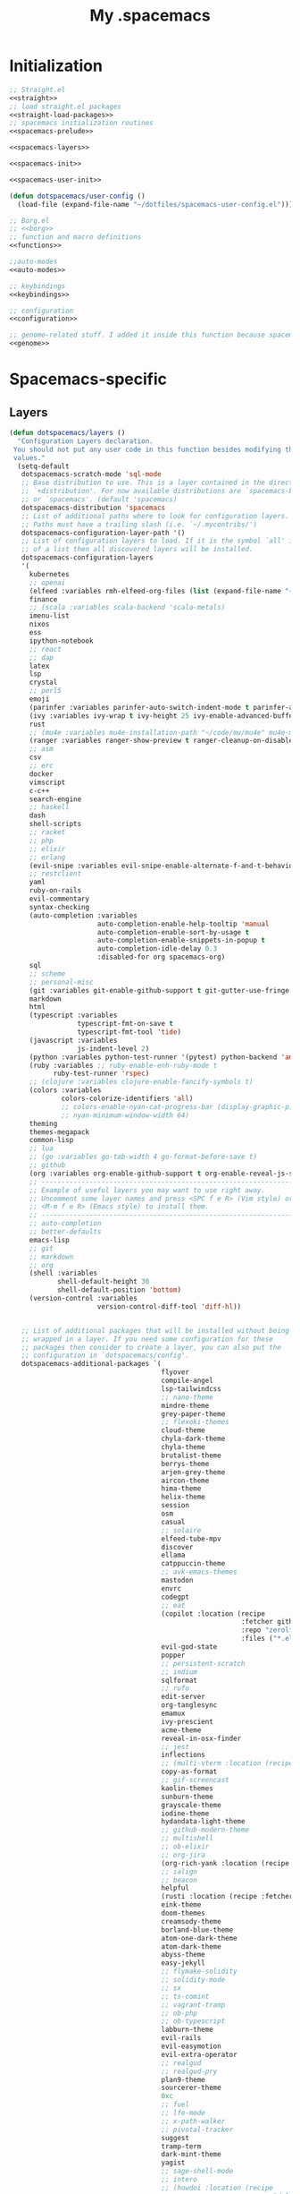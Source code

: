 #+TITLE: My .spacemacs
#+PROPERTY: tangle no
#+PROPERTY: noweb yes
#+PROPERTY: eval no
* Initialization
  #+BEGIN_SRC emacs-lisp :tangle yes :noweb yes
    ;; Straight.el
    <<straight>>
    ;; load straight.el packages
    <<straight-load-packages>>
    ;; spacemacs initialization routines
    <<spacemacs-prelude>>

    <<spacemacs-layers>>

    <<spacemacs-init>>

    <<spacemacs-user-init>>

    (defun dotspacemacs/user-config ()
      (load-file (expand-file-name "~/dotfiles/spacemacs-user-config.el")))
  #+END_SRC

  #+BEGIN_SRC emacs-lisp :tangle "spacemacs-user-config.el" :noweb yes
    ;; Borg.el
    ;; <<borg>>
    ;; function and macro definitions
    <<functions>>

    ;;auto-modes
    <<auto-modes>>

    ;; keybindings
    <<keybindings>>

    ;; configuration
    <<configuration>>

    ;; genome-related stuff. I added it inside this function because spacemacs doesn't like literate files too much.
    <<genome>>
  #+END_SRC

* Spacemacs-specific
** Layers
  :PROPERTIES:
  :header-args: :noweb-ref spacemacs-layers :tangle no
  :END:

  #+BEGIN_SRC emacs-lisp
    (defun dotspacemacs/layers ()
      "Configuration Layers declaration.
     You should not put any user code in this function besides modifying the variable
     values."
      (setq-default
       dotspacemacs-scratch-mode 'sql-mode
       ;; Base distribution to use. This is a layer contained in the directory
       ;; `+distribution'. For now available distributions are `spacemacs-base'
       ;; or `spacemacs'. (default 'spacemacs)
       dotspacemacs-distribution 'spacemacs
       ;; List of additional paths where to look for configuration layers.
       ;; Paths must have a trailing slash (i.e. `~/.mycontribs/')
       dotspacemacs-configuration-layer-path '()
       ;; List of configuration layers to load. If it is the symbol `all' instead
       ;; of a list then all discovered layers will be installed.
       dotspacemacs-configuration-layers
       '(
         kubernetes
         ;; openai
         (elfeed :variables rmh-elfeed-org-files (list (expand-file-name "~/dotfiles/elfeed.org")))
         finance
         ;; (scala :variables scala-backend 'scala-metals)
         imenu-list
         nixos
         ess
         ipython-notebook
         ;; react
         ;; dap
         latex
         lsp
         crystal
         ;; perl5
         emoji
         (parinfer :variables parinfer-auto-switch-indent-mode t parinfer-auto-switch-indent-mode-when-closing t)
         (ivy :variables ivy-wrap t ivy-height 25 ivy-enable-advanced-buffer-information t)
         rust
         ;; (mu4e :variables mu4e-installation-path "~/code/mu/mu4e" mu4e-maildir "~/.StackBuildersMaildir")
         (ranger :variables ranger-show-preview t ranger-cleanup-on-disable t ranger-ignored-extensions '("mkv" "iso" "mp4") ranger-max-preview-size 10)
         ;; asm
         csv
         ;; erc
         docker
         vimscript
         c-c++
         search-engine
         ;; haskell
         dash
         shell-scripts
         ;; racket
         ;; php
         ;; elixir
         ;; erlang
         (evil-snipe :variables evil-snipe-enable-alternate-f-and-t-behaviors t)
         ;; restclient
         yaml
         ruby-on-rails
         evil-commentary
         syntax-checking
         (auto-completion :variables
                          auto-completion-enable-help-tooltip 'manual
                          auto-completion-enable-sort-by-usage t
                          auto-completion-enable-snippets-in-popup t
                          auto-completion-idle-delay 0.3
                          :disabled-for org spacemacs-org)
         sql
         ;; scheme
         ;; personal-misc
         (git :variables git-enable-github-support t git-gutter-use-fringe t git-enable-magit-gitflow nil git-enable-magit-delta-plugin nil)
         markdown
         html
         (typescript :variables
                     typescript-fmt-on-save t
                     typescript-fmt-tool 'tide)
         (javascript :variables
                     js-indent-level 2)
         (python :variables python-test-runner '(pytest) python-backend 'anaconda)
         (ruby :variables ;; ruby-enable-enh-ruby-mode t
               ruby-test-runner 'rspec)
         ;; (clojure :variables clojure-enable-fancify-symbols t)
         (colors :variables
                 colors-colorize-identifiers 'all)
                 ;; colors-enable-nyan-cat-progress-bar (display-graphic-p)
                 ;; nyan-minimum-window-width 64)
         theming
         themes-megapack
         common-lisp
         ;; lua
         ;; (go :variables go-tab-width 4 go-format-before-save t)
         ;; github
         (org :variables org-enable-github-support t org-enable-reveal-js-support t org-enable-roam-support t org-enable-sticky-header t org-enable-appear-support t)
         ;; ----------------------------------------------------------------
         ;; Example of useful layers you may want to use right away.
         ;; Uncomment some layer names and press <SPC f e R> (Vim style) or
         ;; <M-m f e R> (Emacs style) to install them.
         ;; ----------------------------------------------------------------
         ;; auto-completion
         ;; better-defaults
         emacs-lisp
         ;; git
         ;; markdown
         ;; org
         (shell :variables
                shell-default-height 30
                shell-default-position 'bottom)
         (version-control :variables
                          version-control-diff-tool 'diff-hl))


       ;; List of additional packages that will be installed without being
       ;; wrapped in a layer. If you need some configuration for these
       ;; packages then consider to create a layer, you can also put the
       ;; configuration in `dotspacemacs/config'.
       dotspacemacs-additional-packages `(
                                          flyover
                                          compile-angel
                                          lsp-tailwindcss
                                          ;; nano-theme
                                          mindre-theme
                                          grey-paper-theme
                                          ;; flexoki-themes
                                          cloud-theme
                                          chyla-dark-theme
                                          chyla-theme
                                          brutalist-theme
                                          berrys-theme
                                          arjen-grey-theme
                                          aircon-theme
                                          hima-theme
                                          helix-theme
                                          session
                                          osm
                                          casual
                                          ;; solaire
                                          elfeed-tube-mpv
                                          discover
                                          ellama
                                          catppuccin-theme
                                          ;; avk-emacs-themes
                                          mastodon
                                          envrc
                                          codegpt
                                          ;; eat
                                          (copilot :location (recipe
                                                              :fetcher github
                                                              :repo "zerolfx/copilot.el"
                                                              :files ("*.el" "dist")))
                                          evil-god-state
                                          popper
                                          ;; persistent-scratch
                                          ;; indium
                                          sqlformat
                                          ;; rufo
                                          edit-server
                                          org-tanglesync
                                          emamux
                                          ivy-prescient
                                          acme-theme
                                          reveal-in-osx-finder
                                          ;; jest
                                          inflections
                                          ;; (multi-vterm :location (recipe :fetcher github :repo "suonlight/multi-vterm" :files ("*.el") :upgrade 't))
                                          copy-as-format
                                          ;; gif-screencast
                                          kaolin-themes
                                          sunburn-theme
                                          grayscale-theme
                                          iodine-theme
                                          hydandata-light-theme
                                          ;; github-modern-theme
                                          ;; multishell
                                          ;; ob-elixir
                                          ;; org-jira
                                          (org-rich-yank :location (recipe :fetcher github :repo "unhammer/org-rich-yank" :files ("*.el") :upgrade 't))
                                          ;; ialign
                                          ;; beacon
                                          helpful
                                          (rusti :location (recipe :fetcher github :repo "ruediger/rusti.el" :files ("rusti.el") :upgrade 't))
                                          eink-theme
                                          doom-themes
                                          creamsody-theme
                                          borland-blue-theme
                                          atom-one-dark-theme
                                          atom-dark-theme
                                          abyss-theme
                                          easy-jekyll
                                          ;; flymake-solidity
                                          ;; solidity-mode
                                          ;; sx
                                          ;; ts-comint
                                          ;; vagrant-tramp
                                          ;; ob-php
                                          ;; ob-typescript
                                          labburn-theme
                                          evil-rails
                                          evil-easymotion
                                          evil-extra-operator
                                          ;; realgud
                                          ;; realgud-pry
                                          plan9-theme
                                          sourcerer-theme
                                          0xc
                                          ;; fuel
                                          ;; lfe-mode
                                          ;; x-path-walker
                                          ;; pivotal-tracker
                                          suggest
                                          tramp-term
                                          dark-mint-theme
                                          yagist
                                          ;; sage-shell-mode
                                          ;; intero
                                          ;; (howdoi :location (recipe
                                          ;;                    :repo "dcluna/emacs-howdoi"
                                          ;;                    :fetcher github
                                          ;;                    :branch "html2text-emacs26")
                                          ;;         :upgrade 't)
                                          multi-compile
                                          dumb-jump
                                          tldr
                                          rainbow-mode
                                          paredit
                                          ;; ruby-refactor
                                          ;; nvm
                                          ;; nov
                                          ;; yarn-mode
                                          package-lint
                                          flycheck-package
                                          (doom-snippets
                                           :location (recipe :repo "hlissner/doom-snippets"
                                                             :fetcher github
                                                             :files ("*")))

                                          (yasnippet-ruby-mode
                                           :location (recipe :repo "bmaland/yasnippet-ruby-mode"
                                                             :fetcher github
                                                             :files ("*")))

                                          (exercism
                                           :location (recipe :repo "canweriotnow/exercism-emacs"
                                                             :fetcher github
                                                             :files ("*.el"))
                                           :upgrade 't)
                                          (reek
                                           :location (recipe :repo "hanmoi-choi/reek-emacs"
                                                             :fetcher github
                                                             :files ("*.el"))
                                           :upgrade 't)
                                          evil-embrace
                                          editorconfig)
                                          ;; wsd-mode


       ;; A list of packages and/or extensions that will not be install and loaded.
       dotspacemacs-excluded-packages '()
       ;; If non-nil spacemacs will delete any orphan packages, i.e. packages that
       ;; are declared in a layer which is not a member of
       ;; the list `dotspacemacs-configuration-layers'. (default t)
       dotspacemacs-delete-orphan-packages t))
  #+END_SRC
** Prelude
  :PROPERTIES:
  :header-args: :noweb-ref spacemacs-prelude :tangle no
  :END:

  #+BEGIN_SRC emacs-lisp
    (defun dcl/shuffle (list)
      "Destructively shuffles LIST."
      (sort list (lambda (a b) (nth (random 2) '(nil t)))))

    (defvar dcl/light-themes
      (dcl/shuffle
       '(mindre grey-paper cloud chyla brutalist berrys hima aircon acme twilight-bright hemisu-light apropospriate-light flatui
                         kaolin-light kaolin-valley-light sanityinc-solarized-light sanityinc-tomorrow-day
                         doom-tomorrow-day majapahit-light plan9 alect-light
                         gruvbox-light-hard solarized-gruvbox-light moe-light mccarthy
                         soft-stone tango-plus ;; avk-daylight
                         spacemacs-light solarized-light eink leuven
                         ritchie minimal-light doom-nord-light hydandata-light
                         organic-green)))

    (defvar dcl/dark-themes
      (dcl/shuffle
       '( chyla-dark arjen-grey helix kaolin-dark kaolin-aurora kaolin-bubblegum kaolin-eclipse
                     kaolin-temple kaolin-galaxy kaolin-ocean kaolin-valley-dark
                     kaolin-mono-dark seti sanityinc-tomorrow-eighties sanityinc-tomorrow-bright
                     sanityinc-tomorrow-blue sanityinc-tomorrow-night labburn sourcerer
                     ;; avk-darkblue-white avk-darkblue-yellow
                     hickey doom-wilmersdorf
                     moe-dark doom-one granger dark-mint
                     material heroku light-blue spacemacs-dark
                     solarized-dark grayscale sunburn creamsody
                     underwater monokai zenburn alect-dark-alt
                     ample-zen badwolf birds-of-paradise-plus brin bubbleberry cherry-blossom atom-dark atom-one-dark
                     creamsody cyberpunk clues
                     darkmine deeper-blue farmhouse-dark gruvbox
                     junio noctilux subatomic purple-haze github-modern tao-yin gotham)))


    (require 'dash)

    (defvar dcl/all-themes
      (-flatten (-zip-with (lambda (a b) (list a b)) dcl/light-themes dcl/dark-themes))
      "Themes ready for localization package.")
  #+END_SRC
** Init
  :PROPERTIES:
  :header-args: :noweb-ref spacemacs-init :tangle no
  :END:

  #+BEGIN_SRC emacs-lisp
    (defun dotspacemacs/init ()
      "Initialization function.
    This function is called at the very startup of Spacemacs initialization
    before layers configuration.
    You should not put any user code in there besides modifying the variable
    values."
      ;; This setq-default sexp is an exhaustive list of all the supported
      ;; spacemacs settings.
      (setq-default
       ;; One of `vim', `emacs' or `hybrid'. Evil is always enabled but if the
       ;; variable is `emacs' then the `holy-mode' is enabled at startup. `hybrid'
       ;; uses emacs key bindings for vim's insert mode, but otherwise leaves evil
       ;; unchanged. (default 'vim)
       dotspacemacs-editing-style 'hybrid
       ;; If non nil output loading progress in `*Messages*' buffer. (default nil)
       dotspacemacs-verbose-loading t
       dotspacemacs-line-numbers t
       ;; Specify the startup banner. Default value is `official', it displays
       ;; the official spacemacs logo. An integer value is the index of text
       ;; banner, `random' chooses a random text banner in `core/banners'
       ;; directory. A string value must be a path to an image format supported
       ;; by your Emacs build.
       ;; If the value is nil then no banner is displayed. (default 'official)
       dotspacemacs-startup-banner 'random
       ;; List of items to show in the startup buffer. If nil it is disabled.
       ;; Possible values are: `recents' `bookmarks' `projects'.
       ;; (default '(recents projects))
       dotspacemacs-startup-lists '((recents . 20) (projects . 20) (bookmarks . 5))
       ;; List of themes, the first of the list is loaded when spacemacs starts.
       ;; Press <SPC> T n to cycle to the next theme in the list (works great
       ;; with 2 themes variants, one dark and one light)
       dotspacemacs-themes (if (display-graphic-p)
                               dcl/all-themes
                             (dcl/shuffle '(
                                            twilight-bright
                                            hemisu-light
                                            apropospriate-light
                                            flatui
                                            doom-one
                                            plan9
                                            organic-green
                                            ritchie
                                            leuven
                                            alect-light
                                            moe-light
                                            sourcerer
                                            clues
                                            noctilux
                                            badwolf
                                            material
                                            spacemacs-dark
                                            gruvbox
                                            monokai)))
       ;; If non nil the cursor color matches the state color.
       dotspacemacs-colorize-cursor-according-to-state t
       ;; Default font. `powerline-scale' allows to quickly tweak the mode-line
       ;; size to make separators look not too crappy.
       dotspacemacs-default-font (cons (car (dcl/shuffle (list
                                                          "Azeret Mono" "Bitstream Vera Sans Mono" "Martian Mono" "Hack Nerd Font")))
                                       '(
                                         :size 13
                                         :weight normal
                                         :width normal
                                         :powerline-scale 1.1))
       ;; The leader key
       dotspacemacs-leader-key "SPC"
       ;; The leader key accessible in `emacs state' and `insert state'
       ;; (default "M-m")
       dotspacemacs-emacs-leader-key "M-m"
       ;; Major mode leader key is a shortcut key which is the equivalent of
       ;; pressing `<leader> m`. Set it to `nil` to disable it. (default ",")
       dotspacemacs-major-mode-leader-key ","
       ;; Major mode leader key accessible in `emacs state' and `insert state'.
       ;; (default "C-M-m)
       dotspacemacs-major-mode-emacs-leader-key "C-M-m"
       ;; The command key used for Evil commands (ex-commands) and
       ;; Emacs commands (M-x).
       ;; By default the command key is `:' so ex-commands are executed like in Vim
       ;; with `:' and Emacs commands are executed with `<leader> :'.
       dotspacemacs-command-key "SPC"
       ;; Location where to auto-save files. Possible values are `original' to
       ;; auto-save the file in-place, `cache' to auto-save the file to another
       ;; file stored in the cache directory and `nil' to disable auto-saving.
       ;; (default 'cache)
       dotspacemacs-auto-save-file-location 'cache
       ;; If non nil then `ido' replaces `helm' for some commands. For now only
       ;; `find-files' (SPC f f), `find-spacemacs-file' (SPC f e s), and
       ;; `find-contrib-file' (SPC f e c) are replaced. (default nil)
       dotspacemacs-use-ido nil
       ;; If non nil, `helm' will try to miminimize the space it uses. (default nil)
       dotspacemacs-helm-resize nil
       ;; if non nil, the helm header is hidden when there is only one source.
       ;; (default nil)
       dotspacemacs-helm-no-header nil
       ;; define the position to display `helm', options are `bottom', `top',
       ;; `left', or `right'. (default 'bottom)
       dotspacemacs-helm-position 'bottom
       ;; If non nil the paste micro-state is enabled. When enabled pressing `p`
       ;; several times cycle between the kill ring content. (default nil)
       dotspacemacs-enable-paste-micro-state nil
       ;; Which-key delay in seconds. The which-key buffer is the popup listing
       ;; the commands bound to the current keystroke sequence. (default 0.4)
       dotspacemacs-which-key-delay 0.4
       ;; Which-key frame position. Possible values are `right', `bottom' and
       ;; `right-then-bottom'. right-then-bottom tries to display the frame to the
       ;; right; if there is insufficient space it displays it at the bottom.
       ;; (default 'bottom)
       dotspacemacs-which-key-position 'right-then-bottom
       ;; If non nil a progress bar is displayed when spacemacs is loading. This
       ;; may increase the boot time on some systems and emacs builds, set it to
       ;; nil to boost the loading time. (default t)
       dotspacemacs-loading-progress-bar t
       ;; If non nil the frame is fullscreen when Emacs starts up. (default nil)
       ;; (Emacs 24.4+ only)
       dotspacemacs-fullscreen-at-startup nil
       ;; If non nil `spacemacs/toggle-fullscreen' will not use native fullscreen.
       ;; Use to disable fullscreen animations in OSX. (default nil)
       dotspacemacs-fullscreen-use-non-native nil
       ;; If non nil the frame is maximized when Emacs starts up.
       ;; Takes effect only if `dotspacemacs-fullscreen-at-startup' is nil.
       ;; (default nil) (Emacs 24.4+ only)
       dotspacemacs-maximized-at-startup nil
       ;; A value from the range (0..100), in increasing opacity, which describes
       ;; the transparency level of a frame when it's active or selected.
       ;; Transparency can be toggled through `toggle-transparency'. (default 90)
       dotspacemacs-active-transparency 90
       ;; A value from the range (0..100), in increasing opacity, which describes
       ;; the transparency level of a frame when it's inactive or deselected.
       ;; Transparency can be toggled through `toggle-transparency'. (default 90)
       dotspacemacs-inactive-transparency 90
       ;; If non nil unicode symbols are displayed in the mode line. (default t)
       dotspacemacs-mode-line-unicode-symbols t
       dotspacemacs-mode-line-theme 'doom
       ;; If non nil smooth scrolling (native-scrolling) is enabled. Smooth
       ;; scrolling overrides the default behavior of Emacs which recenters the
       ;; point when it reaches the top or bottom of the screen. (default t)
       dotspacemacs-smooth-scrolling t
       ;; If non-nil smartparens-strict-mode will be enabled in programming modes.
       ;; (default nil)
       dotspacemacs-smartparens-strict-mode nil
       ;; Select a scope to highlight delimiters. Possible values are `any',
       ;; `current', `all' or `nil'. Default is `all' (highlight any scope and
       ;; emphasis the current one). (default 'all)
       dotspacemacs-highlight-delimiters 'all
       ;; If non nil advises quit functions to keep server open when quitting.
       ;; (default nil)
       dotspacemacs-persistent-server nil
       ;; List of search tool executable names. Spacemacs uses the first installed
       ;; tool of the list. Supported tools are `ag', `pt', `ack' and `grep'.
       ;; (default '("ag" "pt" "ack" "grep"))
       dotspacemacs-search-tools '("ag" "pt" "ack" "grep")
       ;; The default package repository used if no explicit repository has been
       ;; specified with an installed package.
       ;; Not used for now. (default nil)
       dotspacemacs-default-package-repository nil
       ))
  #+END_SRC
** User-init
  :PROPERTIES:
  :header-args: :noweb-ref spacemacs-user-init :tangle no
  :END:
  #+BEGIN_SRC emacs-lisp
    (defun dotspacemacs/user-init ()
      "Initialization function for user code.
    It is called immediately after `dotspacemacs/init'.  You are free to put any
    user code."
      (setq-default ruby-version-manager 'rbenv)
      (setq-default ruby-enable-ruby-on-rails-support t)
      (setq configuration-layer-elpa-archives
            '(("melpa-stable" . "stable.melpa.org/packages/")
              ("melpa" . "melpa.org/packages/")
              ("org" . "orgmode.org/elpa/")
              ("nongnu" . "elpa.nongnu.org/nongnu/")
              ("gnu" . "elpa.gnu.org/packages/")
              ("jcs-elpa" . "https://jcs-emacs.github.io/jcs-elpa/packages/")))
      ;; (if (and (require 'server) (fboundp 'server-running-p) (server-running-p "adquick"))
      ;;     (progn
      ;;       (setq server-name "server"))
      ;;     (if (file-exists-p "~/.hammerspoon/spacehammer.el") (load-file (expand-file-name "~/.hammerspoon/spacehammer.el"))))
      (server-start)
      (let* ((melpa-stable-package-list '(ensime magit magit-section compat seq transient with-editor))
             (pinned-package-list (mapcar (lambda (package) (cons package 'melpa-stable)) melpa-stable-package-list)))
        (add-to-list 'package-pinned-packages pinned-package-list))
      (setq package-archive-priorities '(("melpa"    . 5)
                                         ("jcs-elpa" . 0))))
      ;; (add-to-list 'package-pinned-packages '(dash . "melpa-stable"))
      ;; (add-to-list 'package-pinned-packages '(async . "melpa-stable"))
  #+END_SRC
* Borg.el (package manager)
  :PROPERTIES:
  :header-args: :noweb-ref borg :tangle no
  :END:
  #+BEGIN_SRC emacs-lisp
    (setq borg-drone-directory (expand-file-name "~/dotfiles/collective/lib"))

    (require 'f)

    (dolist (dir (f-directories borg-drone-directory))
      (add-to-list 'load-path dir))

    ;; <<borg-config>>

    (add-to-list 'load-path (expand-file-name "~/code/borg"))
    (require 'borg)
    (borg-initialize)
  #+END_SRC

  Configuring the returned epkg:

  #+BEGIN_SRC emacs-lisp :noweb-ref borg-config :tangle no
    (add-to-list 'load-path (expand-file-name "packed" borg-drone-directory))
    (add-to-list 'load-path (expand-file-name "auto-compile" borg-drone-directory))
    (add-to-list 'load-path (expand-file-name "emacsql" borg-drone-directory))
    (add-to-list 'load-path (expand-file-name "closql" borg-drone-directory))
    (add-to-list 'load-path (expand-file-name "epkg" borg-drone-directory))

    (use-package auto-compile :defer t :config (progn (auto-compile-on-save-mode)))

    (use-package epkg
      :defer t
      :init (setq epkg-repository
                  (expand-file-name "var/epkgs/" borg-drone-directory)))
  #+END_SRC

  A few conveniences for magit:

  #+BEGIN_SRC emacs-lisp
    ;; (require 'magit)
    ;; (magit-add-section-hook 'magit-status-sections-hook
    ;;                         'magit-insert-modules-unpulled-from-upstream
    ;;                         'magit-insert-unpulled-from-upstream)
    ;; (magit-add-section-hook 'magit-status-sections-hook
    ;;                         'magit-insert-modules-unpulled-from-pushremote
    ;;                         'magit-insert-unpulled-from-upstream)
    ;; (magit-add-section-hook 'magit-status-sections-hook
    ;;                         'magit-insert-modules-unpushed-to-upstream
    ;;                         'magit-insert-unpulled-from-upstream)
    ;; (magit-add-section-hook 'magit-status-sections-hook
    ;;                         'magit-insert-modules-unpushed-to-pushremote
    ;;                         'magit-insert-unpulled-from-upstream)
    ;; (magit-add-section-hook 'magit-status-sections-hook
    ;;                         'magit-insert-submodules
    ;;                         'magit-insert-unpulled-from-upstream)
  #+END_SRC
* Straight.el (package manager)
  :PROPERTIES:
  :header-args: :noweb-ref straight :tangle no
  :END:

  Bootstrap snippet:

  #+BEGIN_SRC emacs-lisp
  (setq straight-repository-branch "develop")

  (defvaralias 'native-comp-deferred-compilation-deny-list 'native-comp-jit-compilation-deny-list)

  (let ((bootstrap-file (concat user-emacs-directory "straight/repos/straight.el/bootstrap.el"))
        (bootstrap-version 3))
    (unless (file-exists-p bootstrap-file)
      (with-current-buffer
          (url-retrieve-synchronously
          "https://raw.githubusercontent.com/raxod502/straight.el/develop/install.el"
          'silent 'inhibit-cookies)
        (goto-char (point-max))
        (eval-print-last-sexp)))
    (load bootstrap-file nil 'nomessage))
  #+END_SRC

  Refer to [[https://github.com/raxod502/straight.el/issues/128][this issue]] for instructions.

  #+BEGIN_SRC emacs-lisp
    (setq straight-enable-package-integration nil
          straight-enable-use-package-integration t
          straight-vc-git-upstream-remote "origin"
          straight-vc-git-primary-remote "my-version")


    (setq straight-packages '(
                              eshell-atuin
                              (lem :fetcher codeberg :repo "martianh/lem.el" :files ("lisp/*.el"))
                              (elfeed-tube :host github :repo "karthink/elfeed-tube" :files ("*.el"))
                              (mastodon-alt :host github :repo "rougier/mastodon-alt" :files ("*.el"))
                              (prism :host github :repo "alphapapa/prism.el" :files ("*.el"))
                              (myron-themes :host github :repo "neeasade/myron-themes" :files ("*.el" "themes/*.el"))
                              (codeium :type git :host github :repo "Exafunction/codeium.el")
                              tramp
                              persistent-scratch
                              (org-ai :type git :host github :repo "rksm/org-ai"
                                      :local-repo "org-ai"
                                      :files ("*.el" "README.md"))
                              (gptel :host github :repo "karthink/gptel")
                              (chat :host github :repo "iwahbe/chat.el" :files ("*.el"))
                              ;; (gpt :host github :repo "stuhlmueller/gpt.el")
                              (ivy-ghq :host github :repo "analyticd/ivy-ghq" :files ("*.el"))
                              mini-frame
                              (org-roam-ui :host github :repo "org-roam/org-roam-ui" :branch "main" :files ("*.el" "out"))
                              org-roam
                              ;; magit-section
                              (homebrew :type git :host github :repo "jdormit/homebrew.el")
                              git-link
                              ;; (cyberpunk-2019 :type git :host github :repo "the-frey/cyberpunk-2019")
                              ;; (forge :type git :host github :repo "magit/forge")
                              minitest
                              helpful
                              (enh-ruby-mode :type git :host github :repo "zenspider/enhanced-ruby-mode")
                              hydra
                              znc
                              gist
                              docker
                              ;; groovy-mode
                              anaphora
                              exec-path-from-shell
                              ;; (pmd :type git :host github :repo "dcluna/pmd.el")
                              ;; (emacs-direnv  :type git :host github :repo "wbolster/emacs-direnv")
                              rake
                              robe
                              (rspec-mode :type git :host github :repo "pezra/rspec-mode")
                              ;; (rmsbolt :type git :host gitlab :repo "jgkamat/rmsbolt")
                              pretty-mode
                              ;; helm-ghq
                              ghq
                              ;; graphql-mode
                              ;; lsp-mode
                              jq-mode
                              (rubocop :type git :host github :repo "dcluna/rubocop-emacs"
                                       :upstream (:host github :repo "bbatsov/rubocop-emacs"))
                              ;; org
                              (vlf :type git :host github :repo "m00natic/vlfi")
                              evil-numbers
                              auto-minor-mode))
                              ;; (helm-c-yasnippet :type git :host github :repo "dcluna/helm-c-yasnippet"
                              ;;                   :branch "fix-helm-insert-on-region"
                              ;;                   :upstream (:host github
                              ;;                                    :repo "emacs-jp/helm-c-yasnippet"))
  #+END_SRC

  See [[https://github.com/raxod502/straight.el/issues/128#issuecomment-325229672][this]] for a solution for ignoring packages already installed by straight. I
  updated it to use the maintainer's suggestion, also had to stringify the
  package name that gets to the function, otherwise it works as expected.

  #+BEGIN_SRC emacs-lisp
    (defun my-straight-installed-p (package)
      "Return non-nil if PACKAGE is installed by `straight'."
      (gethash (if (symbolp package) (symbol-name package) package) straight--recipe-cache))

    (defun my--advice-package-installed-p (original-function &rest args)
      "Return t if package is installed via `straight' package manager. Otherwise
    call the original function `package-installed-p'."
      (or (my-straight-installed-p (car args))
          (apply original-function args)))
    (advice-add 'package-installed-p :around 'my--advice-package-installed-p)

    (defun my--advice-package-activate (original-function &rest args)
      "Return t if package is installed via `straight' package manager. Otherwise
    call the original function `package-activate'."
      (if (my-straight-installed-p (car args))
          (progn
            ;; (message "%s already installed" (car args))
            (unless (memq (car args) package-activated-list)
              ;; Not sure if package-activated-list needs to be updated here ...
              (push (car args) package-activated-list))
            t)
        (apply original-function args)))
    (advice-add 'package-activate :around 'my--advice-package-activate)
  #+END_SRC

  <2021-09-22 Qua>: No need to use straight-transaction anymore, see https://github.com/raxod502/straight.el/commit/60f8b18

  #+BEGIN_SRC emacs-lisp :noweb-ref straight-load-packages
    (mapc #'straight-use-package straight-packages)
  #+END_SRC

** Hydra

   #+BEGIN_SRC emacs-lisp :tangle no
     ;; (defhydra hydra-straight-helper (:hint nil)
     ;;   "
     ;; _c_heck all       |_f_etch all     |_m_erge all      |_n_ormalize all   |p_u_sh all
     ;; _C_heck package   |_F_etch package |_M_erge package  |_N_ormlize package|p_U_sh package
     ;; ----------------^^+--------------^^+---------------^^+----------------^^+------------||_q_uit||
     ;; _r_ebuild all     |_p_ull all      |_v_ersions freeze|_w_atcher start   |_g_et recipe
     ;; _R_ebuild package |_P_ull package  |_V_ersions thaw  |_W_atcher quit    |prun_e_ build"
     ;;   ("c" straight-check-all)
     ;;   ("C" straight-check-package)
     ;;   ("r" straight-rebuild-all)
     ;;   ("R" straight-rebuild-package)
     ;;   ("f" straight-fetch-all)
     ;;   ("F" straight-fetch-package)
     ;;   ("p" straight-pull-all)
     ;;   ("P" straight-pull-package)
     ;;   ("m" straight-merge-all)
     ;;   ("M" straight-merge-package)
     ;;   ("n" straight-normalize-all)
     ;;   ("N" straight-normalize-package)
     ;;   ("u" straight-push-all)
     ;;   ("U" straight-push-package)
     ;;   ("v" straight-freeze-versions)
     ;;   ("V" straight-thaw-versions)
     ;;   ("w" straight-watcher-start)
     ;;   ("W" straight-watcher-quit)
     ;;   ("g" straight-get-recipe)
     ;;   ("e" straight-prune-build)
     ;;   ("q" nil))

     ;; (spacemacs/set-leader-keys "oS" 'hydra-straight-helper/body)
   #+END_SRC

* Custom functions
  :PROPERTIES:
  :header-args: :noweb-ref functions :tangle no
  :END:
** Typescript/JavaScript
   #+BEGIN_SRC emacs-lisp
     (defun dcl/get-js-or-src-file (filename)
       (let* ((curline (line-number-at-pos))
              (extension (file-name-extension filename)))
         (concat
          (file-name-sans-extension filename)
          "."
          (cond
           ((equal extension '"ts") "js")
           ((equal extension '"js") "ts")
           (t (error "unknown extension: %s" extension))))))

     (defvar smap-cli-location "~/code-examples/smapcli.js" "Location of the smapcli.js script.")

     (defun dcl/toggle-ts-and-js-file (filename)
       (interactive (list (buffer-file-name)))
       (let ((curline (line-number-at-pos))
             (curcol (current-column))
             (newfilename (dcl/get-js-or-src-file filename)))
         (find-file newfilename)
         (if (and (equal "js" (file-name-extension newfilename))
                  (or (executable-find smap-cli-location)
                      (file-exists-p smap-cli-location)))
             (progn
               (destructuring-bind (file line col) (s-split " " (shell-command-to-string
                                                                 (format "%s fromSource -l %s -c %s --sm %s" smap-cli-location curline curcol (concat newfilename ".map"))))
                 (goto-line (string-to-number line))
                 (move-to-column (string-to-number col))))
           (goto-line curline))))

     (defun dcl/run-in-generated-js (fn)
       "Runs FN in the corresponding generated JS file, then restores the buffer."
       (let ((curbuf (current-buffer)))
         (dcl/toggle-ts-and-js-file (buffer-file-name))
         (funcall fn)
         (switch-to-buffer curbuf)))

     (defun ts-mocha-test-at-point ()
       (interactive)
       (dcl/run-in-generated-js (lambda () (mocha-test-at-point))))

     (defun ts-mocha-test-file ()
       (interactive)
       (dcl/run-in-generated-js (lambda () (mocha-test-file))))

     (defun ts-mocha-debug-at-point ()
       (interactive)
       (dcl/run-in-generated-js (lambda () (mocha-debug-at-point))))

     (defun ts-mocha-debug-file ()
       (interactive)
       (dcl/run-in-generated-js (lambda () (mocha-debug-file))))

     (defun dcl/run-nightwatch-test ()
       (interactive)
       (let ((compilation-read-command t))
         (call-interactively 'compile nil (vector (format "NODE_ENV=test PORT=3001 yarn run test-e2e -- --test ")))))

     (defun skewer-eval-region (beg end &optional prefix)
       (interactive "r\nP")
       (skewer-eval (buffer-substring beg end) (if prefix #'skewer-post-print #'skewer-post-minibuffer)))

     (defun js/rspec-targetize-file-name (a-file-name extension)
       "Return A-FILE-NAME but converted into a non-spec file name with EXTENSION."
       (concat (file-name-directory a-file-name)
               (rspec-file-name-with-default-extension
                (replace-regexp-in-string "_spec\\.js.coffee" (concat "." extension)
                                          (file-name-nondirectory a-file-name)))))

     (defun js/rspec-target-file-for (a-spec-file-name)
       "Find the target for A-SPEC-FILE-NAME."
       (cl-loop for extension in (list "js" "coffee")
                for candidate = (js/rspec-targetize-file-name a-spec-file-name
                                                              extension)
                for filename = (cl-loop for dir in (cons "."
                                                         rspec-primary-source-dirs)
                                        for target = (replace-regexp-in-string
                                                      "/spec/"
                                                      (concat "/" dir "/")
                                                      candidate)
                                        if (file-exists-p target)
                                        return target)
                if filename
                return filename))
   #+END_SRC
*** smapcli.js
    :PROPERTIES:
    :header-args: :noweb-ref smap-cli :tangle ~/code-examples/smapcli.js
    :END:
    This file looks kinda like this:

    #+BEGIN_SRC javascript :tangle no :shebang "#!/usr/bin/env node"
      // generated from ~/dotfiles/spacemacs.org
      const sourceMap = require("source-map");
      const fs = require("fs");
      const argv = require("yargs")
            .alias( 's', 'source')
            .describe('source', 'Original source file for generated JS')
            .alias('l', 'line')
            .number('l')
            .describe('line', 'Line number in original file')
            .alias('c', 'column')
            .number('c')
            .describe('column', 'Column number in original file')
            .alias('sm', 'sourceMap')
            .describe('sourceMap', 'Source map file for generated JS')
            .command('fromSource', 'print generated position', {}, (argv) => {
              console.log(generatedFromSource(argv.sourceMap, argv.source, argv.line, argv.column));
            })
            // .usage("$0 -l 15 -c 28 -s sourceFile.ts -sm sourceFile.js.map")
            .argv;

      function generatedFromSource(sourceMapFile, sourceFile, line, column){
        const srcMap = JSON.parse( fs.readFileSync(sourceMapFile) );
        const consumer = new sourceMap.SourceMapConsumer(srcMap);
        const source = sourceFile || srcMap.sources[0];
        const generatedInfo = consumer.generatedPositionFor({ source: source, line: line, column: column });
        return source + " " + generatedInfo.line + " " + generatedInfo.column;
      }
    #+END_SRC
** Ruby
   #+BEGIN_SRC emacs-lisp
     (define-derived-mode ruby-trace-mode grep-mode "RbTrace"
       "Highlights matches from a Tracer run."
       ;; (unless (assoc 'ruby-trace-mode hs-special-modes-alist)
       ;;   (push '(ruby-trace-mode
       ;;           "^\\(?:#[0-9]+:\\)?\\(.*?[^/\n]\\):[   ]*\\([1-9][0-9]*\\)[  ]*:\\(?:\\(?:\\w\\|\\(?:::\\)\\)+\\):>:"
       ;;           "^\\(?:#[0-9]+:\\)?\\(.*?[^/\n]\\):[   ]*\\([1-9][0-9]*\\)[  ]*:\\(?:\\(?:\\w\\|\\(?:::\\)\\)+\\):<:"
       ;;           ) hs-special-modes-alist))
       (setq-local compilation-error-regexp-alist '(ruby-trace))
       (setq-local compilation-error-regexp-alist-alist '((ruby-trace "^\\(?:#[0-9]+:\\)?\\(.*?[^/\n]\\):[   ]*\\([1-9][0-9]*\\)[  ]*:" 1 2)))
       ;; (setq-local comment-start "$$$$$!!")
       ;; (setq-local comment-end "$$$$$!!")
       ;; (setq-local hs-special-modes-alist '((ruby-trace-mode ":>:" ":<:")))
       )

     (defun dcl/ruby-copy-camelized-class (beg end)
       "Camelizes the current region's class name."
       (interactive "r")
       (let* ((class-name (buffer-substring beg end))
              (no-module-or-class-name (replace-regexp-in-string " *\\(module\\|class\\) " "" class-name)))
         (kill-new (message (s-join "::" (s-split "\n" no-module-or-class-name))))))

     (defun dcl/ruby-special-setup ()
       (dcl/leader-keys-major-mode
        '(enh-ruby-mode ruby-mode) "os" "repl"
        '(("b" ruby-send-buffer)))
       (dcl/leader-keys-major-mode
        '(enh-ruby-mode ruby-mode) "ot" "test"
        '(("d" ruby/rspec-verify-directory)
          ("j" dcl/run-jasmine-specs)))
       (dcl/leader-keys-major-mode
        '(enh-ruby-mode ruby-mode) "ox" "text"
        '(("m" dcl/ruby-copy-camelized-class)))
       (dcl/leader-keys-major-mode
        '(enh-ruby-mode ruby-mode) "oT" "toggles"
        '(("r" spacemacs/toggle-rubocop-autocorrect-on-save)))
       (dcl/ruby-embrace-setup)
       (auto-fill-mode 1)
       (setq-local zeal-at-point-docset "ruby,rails")
       (setq-local before-save-hook (add-to-list 'before-save-hook 'whitespace-cleanup)))

     (defun ruby/rspec-verify-directory (prefix dir)
       (interactive "P\nDrspec directory: ")
       (rspec-run-single-file dir (concat (rspec-core-options) (if (and prefix (>= (car prefix) 4)) (format " --seed %d" (read-number "Seed: "))))))

     (defun dcl/markdown-embedded-image (alt-text)
       (interactive "sAlt text: ")
       (message (kill-new (format "![%s](data:image/%s;%s)" alt-text (file-name-extension (buffer-file-name)) (base64-encode-string (buffer-substring-no-properties (point-min) (point-max)))))))

     (defun dcl/ruby-rspec-profiling-console ()
       (interactive)
       (projectile-rails-with-root
        (progn
          (with-current-buffer (run-ruby "bundle exec rake rspec_profiling:console"))
          (projectile-rails-mode +1))))

     (require 'evil-embrace)

     (defun dcl/ruby-embrace-setup ()
       (mapc (lambda (key) (setq-local evil-embrace-evil-surround-keys (cl-remove key evil-embrace-evil-surround-keys))) '(?\{ ?\}))
       (embrace-add-pair ?{ "{" "}")
       (embrace-add-pair ?# "#{" "}")
       (embrace-add-pair ?d "do " " end")
       (embrace-add-pair ?l "->() {" "}")
       (embrace-add-pair ?S "send(:" ")"))

     (defun ruby-eval-line (lines)
       (interactive "p")
       (dotimes (i lines)
         (ruby-send-region (line-beginning-position) (line-end-position))
         (next-line (signum lines))))

     (defun rails-copy-relative-path ()
       (interactive)
       (message (kill-new (replace-regexp-in-string (regexp-opt (list (or (projectile-rails-root) ""))) "" (buffer-file-name)))))

       ;;; linter setup
     ;; (defun setup-rails-linters ()
     ;;   (dolist (elisp (list "~/code-examples/haml-lint-flycheck" "~/code-examples/sass-lint-flycheck"))
     ;;     (load elisp)))

     (defvar jasmine-compilation-buffer-name "*jasmine:ci*")

     ;;; taken from http://stackoverflow.com/a/3072831
     (defun colorize-compilation-buffer ()
       (let ((inhibit-read-only t))
         (ansi-color-apply-on-region (point-min) (point-max))))

     (defun dcl/run-jasmine-specs (prefix)
       "Runs jasmine specs in Rails project root directory."
       (interactive "P")
       (projectile-rails-with-root
        (progn
          (let ((compilation-buffer-name-function (lambda (majormode) jasmine-compilation-buffer-name)))
            (compile (concat "bundle exec rake jasmine:ci" (if prefix (let ((seed (read-number "Seed: "))) (format "\\[%s,%s\\]" seed seed)))))
            (with-current-buffer jasmine-compilation-buffer-name
              (setq-local compilation-filter-hook 'colorize-compilation-buffer))))))

     (defvar rubocop-files-history (list '(split-string (shell-command-to-string "\"git diff --name-status HEAD master | grep -v '^D' | cut -f 2\"") "\"\\n\"") ))

     (defun dcl/rubocop-files (files-command)
       "Runs `rubocop-autocorrect-current-file' and `reek-check-current-file' on FILES."
       (interactive (list (read-from-minibuffer "Rubocop on(Lisp expression): " (format "%s" (car rubocop-files-history)) nil t 'rubocop-files-history)))
       (dolist (ruby-file (--filter (string-match-p ".rb$" it) (eval files-command)))
         (with-current-buffer (find-file-noselect ruby-file)
           (rubocop-autocorrect-current-file)
           )))

     (defun dcl/make-test-sh-file (filename)
       "Generates a shell script that runs the current file as an rspec test, for bisecting."
       (interactive "F")
       (let ((test-file (buffer-file-name)))
         (with-temp-file filename
           (insert "#!/bin/bash\n")
           (insert (format "bundle exec rspec %s" test-file)))))
   #+END_SRC

   #+begin_src ruby
     (defun dcl/ruby-date-to-unix-epoch (date)
      "Given DATE, return the corresponding seconds since Unix epoch."
      (interactive "sDate: ")
      (kill-new
       (message (s-chomp
                 (shell-command-to-string (format "ruby -r 'active_support/all' -e \"puts '%s'.to_datetime.to_i\"" date))))))
   #+end_src

*** Haml
    #+BEGIN_SRC emacs-lisp
      ;; (defun dcl/haml-special-setup ()
      ;;   (dcl/leader-keys-major-mode
      ;;    '(haml-mode) "od" "debug"
      ;;    '(("p" pmd/print-vars)))
      ;;   (setq-local comment-start "//")
      ;;   (setq-local before-save-hook (add-to-list 'before-save-hook 'whitespace-cleanup)))
    #+END_SRC

*** ERB

    Adds some ERB tags to evil-embrace:

    #+BEGIN_SRC emacs-lisp
      (defun dcl-setup-erb-embrace ()
        (when (equal web-mode-engine "erb")
          (embrace-add-pair ?% "<% " " %>")
          (embrace-add-pair ?= "<%= " " %>")
          (embrace-add-pair ?# "#{" "}")))

      (add-hook 'web-mode-hook 'dcl-setup-erb-embrace)
    #+END_SRC

*** Bundler
    #+BEGIN_SRC emacs-lisp
      (defun dcl/bundle-config-local-gem-use (gem gem-location)
        "Runs `bundle config local.GEM' with gem in GEM-LOCATION."
        (interactive "sGem: \nDLocal gem directory: ")
        (let ((bundle-command (format "bundle config --local local.%s %s" gem gem-location)))
          (message bundle-command)
          (shell-command bundle-command)))

      (defun dcl/bundle-config-local-gem-delete (config)
        "Deletes bundle configuration"
        (interactive (list (completing-read "bundle config option: " (s-lines (shell-command-to-string "bundle config | grep -v '^Set' | sed '/^$/d'")))))
        (let ((bundle-command (format "bundle config --delete %s" config)))
          (message bundle-command)
          (shell-command bundle-command)))
    #+END_SRC
*** Sass
    #+BEGIN_SRC emacs-lisp
      (defun sass-prepare-input-buffer ()
        "Inserts common imports into the temporary buffer with the code to be evaluated."
        (goto-char (point-min))
        (insert-file-contents "/home/dancluna/dotfiles/pre-eval-code.sass"))
    #+END_SRC
*** CoffeeScript
    #+BEGIN_SRC emacs-lisp
      (defun dcl/coffee-special-setup ()
        (dcl/leader-keys-major-mode
         '(coffee-mode) "od" "debug")
         ;; '(("p" pmd/print-vars))
        (dcl/leader-keys-major-mode
         '(coffee-mode) "ot" "test"
         '(("j"  dcl/run-jasmine-specs)))
        (setq-local zeal-at-point-docset "coffee,javascript,jQuery")
        (setq-local rspec-spec-file-name-re "\\(_\\|-\\)spec\\.js")
        (setq-local before-save-hook (add-to-list 'before-save-hook 'whitespace-cleanup)))
    #+END_SRC
*** LSP

    #+BEGIN_SRC emacs-lisp
      ;; (require 'lsp-ruby)
      ;; (add-hook 'enh-ruby-mode-hook #'lsp-ruby-enable)
    #+END_SRC
*** RSpec

    #+BEGIN_SRC emacs-lisp
      (defun dcl/rspec-custom-hook ()
        (embrace-add-pair ?a "array_including( " " )")
        (embrace-add-pair ?h "hash_including( " " )"))

      (add-hook 'rspec-mode-hook 'dcl/rspec-custom-hook)

      (setq rspec-reuse-compilation-buffers t)
    #+END_SRC
*** Docker

    In my branch:

    #+BEGIN_SRC emacs-lisp
      ;; (setq docker-compose-run-buffer-name-function (lambda (service command) (format "*%s %s*" service command)))

      (setq docker-compose-run-arguments '("-e PAGER=/bin/cat"))

      (setq docker-container-ls-arguments '("--all" "--filter status=running"))
    #+END_SRC

    With Philippe's branch (see
    https://github.com/Silex/docker.el/pull/99#issuecomment-445220495):

    #+BEGIN_SRC emacs-lisp
      (defun dcluna-make-buffer-name (action args)
        (if (string-equal action "run")
            (-let (((service command) (-take-last 2 args)))
              (format "*%s %s*" service command))
          (docker-compose-make-buffer-name action args)))

      (setq docker-compose-run-buffer-name-function 'dcluna-make-buffer-name)
    #+END_SRC

    #+BEGIN_SRC emacs-lisp
      (let ((docker-container-keymap (make-sparse-keymap)))
        (define-key docker-container-keymap "f" 'docker-container-find-file)
        (define-key docker-container-keymap "e" 'docker-container-eshell)
        (define-key docker-container-keymap "d" 'docker-container-dired)
        (evil-leader/set-key-for-mode 'docker-container-mode "c" docker-container-keymap)
        (spacemacs/declare-prefix-for-mode 'docker-container-mode "c" "docker-container"))
    #+END_SRC

*** Pretty-mode / prettify-symbols-mode

    #+BEGIN_SRC emacs-lisp
      (require 'pretty-mode)
      (add-hook 'enh-ruby-mode-hook 'dcl/enh-ruby-prettify-symbols)
      (setq prettify-symbols-unprettify-at-point t)

      (defun dcl/enh-ruby-prettify-symbols ()
        (pretty-deactivate-patterns '(:leq :neq :Rightarrow :nil :neg :lambda :|| :and) 'ruby-mode)  ;bang-style methods aren't very visible with this
        (turn-on-pretty-mode)
        (mapc (lambda (pair) (push pair prettify-symbols-alist))
              '(
                ("def" .      #x192)
                ;; ("end" .      #x3a9)
                ;; ("if" .     #x21d2)
                ("return" .   #x27fc)
                ("not "    .   #x00ac)
                ("nil"    .   #x2205)
                ;; ("! "    .   #x00ac)
                ("!="    .   #x2260)
                ("||="      .   #x2254)
                ("||"     . #x2228)
                (" and "    . #x2227)
                ("&&"    . #x2227)
                (" ^ "      .   #x2295)
                ("=~"      .   #x2248)
                ("->"      .   #x21a0)
                ("&."      .   #x21d2)
                ("<=>"     .   #x394)
                ("<=" .  #x2264)
                ("match"   .   #x2248)
                ("include?"   .   #x220b)
                ("yield" .    #x27fb)
                ("true" .     #x22a4)
                ("false" .    #x22a5)
                ("Integer"  .  #x2124)
                ("Float"  .  #x211d)
                ("Set" .      #x2126)))
        (turn-on-prettify-symbols-mode))
    #+END_SRC

*** Straight.el's enh-ruby-mode

    #+BEGIN_SRC emacs-lisp
      (setq erm-source-dir (straight--repos-dir "enhanced-ruby-mode"))
    #+END_SRC

*** Ruby-mode

    #+begin_src emacs-lisp
      (add-hook 'ruby-mode-hook #'robe-mode)
    #+end_src

** Elisp
   #+BEGIN_SRC emacs-lisp
     ;; creating a tags file from emacs - stolen from https://www.emacswiki.org/emacs/BuildTags
     (defun ew/create-tags (dir-name)
       "Create tags file."
       (interactive "DDirectory: ")
       (shell-command
        (format "ctags -f %s -e -R %s" "TAGS" (directory-file-name dir-name))))

     (defun dcl/leader-keys-major-mode (mode-list prefix name key-def-pairs)
       (let ((user-prefix (concat "m" prefix)))
         (dolist (mode mode-list)
           (spacemacs/declare-prefix-for-mode mode "mo" "custom")
           (spacemacs/declare-prefix-for-mode mode user-prefix name)
           (dolist (key-def-pair key-def-pairs)
             (destructuring-bind (key def) key-def-pair
               (spacemacs/set-leader-keys-for-major-mode mode (concat prefix key) def))))))

     ;; (defmacro dcl/make-helm-source (name desc cand-var action &rest body)
     ;;   (let ((candidate-source-fn-name (intern (format "%s-candidates" name)))
     ;;         (helm-source-var-name (intern (format "%s-helm-source" name))))
     ;;     `(progn
     ;;        (defun ,candidate-source-fn-name ()
     ;;          ,@body)
     ;;        (defvar ,helm-source-var-name
     ;;          '((name . ,(capitalize desc))
     ;;            (candidates . ,candidate-source-fn-name)
     ;;            (action . (lambda (,cand-var) ,action))))
     ;;        (defun ,name ()
     ;;          ,(concat "Helm source for " desc)
     ;;          (interactive)
     ;;          (helm :sources '(,helm-source-var-name))))))
     ;; (put
     ;;  'dcl/make-helm-source 'lisp-indent-function 'defun)
     ;;
     ;; (dcl/make-helm-source dcl/lib-code-magit-status "directories under ~/code"
     ;;   dir (magit-status dir) (directory-files "~/code" t))

     (defun dcl/favorite-text-scale ()
       (unless (equal major-mode 'term-mode)
         (text-scale-set 2)))

     (defun date-time-at-point (unix-date)
       (interactive (list (thing-at-point 'word t)))
       (message (shell-command-to-string (format "date --date @%s" unix-date))))

     (defun dcl/emamux-vterm (session-name)
       "Open vterm and attach to specified tmux session.
     Offers completion for existing tmux sessions."
       (interactive
        (let* ((sessions-output (shell-command-to-string "tmux list-sessions -F '#{session_name}' 2>/dev/null || echo ''"))
               (sessions (split-string sessions-output "\n" t))
               (default "emamux")
               (prompt (if sessions
                           "Tmux session: "
                         "Tmux session (default: emamux): ")))
          (list (completing-read prompt sessions nil nil nil nil default))))
       (let ((buffer-name (format "*%s-vterm*" session-name)))
         (vterm buffer-name)
         (vterm-send-string (format "tmux attach -t %s" session-name))))
   #+END_SRC

*** Setenv

    Helper function for setting variables from .env files (from the [[https://github.com/bkeepers/dotenv][dotenv]] gem)

    #+BEGIN_SRC emacs-lisp
      (defun dcl-set-dotenv (text)
        "Sets environment variables specified in TEXT, one per line."
        (interactive (list (if ( region-active-p )
                               (buffer-substring (region-beginning) (region-end))
                             (buffer-substring (line-beginning-position) (line-end-position)))))
        (mapc (lambda (line)
                (let* ((split (split-string line "="))
                       (envvar (car split))
                       (varval (mapconcat 'identity (cdr split) "")))
                  (setenv envvar varval)))
              (split-string text "\n")))
    #+END_SRC

*** Keyboard macros turned into functions
    #+BEGIN_SRC emacs-lisp
      (fset 'dcl/eshell-circleci-ssh-to-tramp
            [?i ?c ?d ?  ?/ escape ?E ?l ?r ?: ?l ?d ?W ?\" ?a ?d ?E ?x ?$ ?a ?# escape ?A escape ?\" ?a ?p ?a ?: ?~ ?/ escape])
    #+END_SRC
*** Random
    #+BEGIN_SRC emacs-lisp
      (defun dcl/minibuffer-setup ()
        ;; (setq-local face-remapping-alist
        ;;             '((default ( :height 3.0 ))))
        )

      (defmacro dcl/add-env-toggle (toggle-var toggle-key &optional toggle-on-expression)
        (let ((toggle-var-interned (intern (s-replace "_" "-" (downcase toggle-var))))
              (toggle-on (or toggle-on-expression "true")))
          `(spacemacs|add-toggle ,toggle-var-interned
             :status (getenv ,toggle-var)
             :on (setenv ,toggle-var ,toggle-on)
             :off (setenv ,toggle-var nil)
             :evil-leader ,(concat "ot" toggle-key)
             ,@(if toggle-on-expression (list :on-message `(format "%s's value is now %s" ,toggle-var (getenv ,toggle-var))))
             ))
        )

      (defun dcl/filip-slowpoke ()
        (interactive)
        (message "Escape delay is now %f" (setq evil-escape-delay 0.4)))

      (defun dcl/normal-delay ()
        (interactive)
        (message "Escape delay is now %f" (setq evil-escape-delay 0.1)))


      (defun us-phone-number ()
        (interactive)
        (message (kill-new "732-757-2923")))

      (defun browse-url-current-file ()
        (interactive)
        (helm-aif (buffer-file-name)
            (browse-url it)))
    #+END_SRC
*** Hex
    #+BEGIN_SRC emacs-lisp
      (defun hexstring-at-point ()
        "Return the hex number at point, or nil if none is found."
        (when (thing-at-point-looking-at "[0-9abcdef]+" 500)
          (buffer-substring (match-beginning 0) (match-end 0))
          ))

      (put 'hexstring 'thing-at-point 'hexstring-at-point)

      (defun dcl/string-to-char-code (prefix)
        "Turns the numeric string at point into a string with words"
        (interactive "P")
        (let* ((numeric-str (thing-at-point 'hexstring t))
               (padded (s-pad-left 8 "0" numeric-str))
               (partitioned (seq-partition padded 2)))
          (kill-new (message (mapconcat 'identity
                                        (mapcar (lambda (char-pair) (format "\\x%s" char-pair))
                                                (if prefix (reverse partitioned) partitioned))
                                        "")))))
    #+END_SRC
*** Blog
    #+BEGIN_SRC emacs-lisp
      (defun dcl/new-blog-post (post-title)
        (interactive "sPost title:")
        (find-file-other-window (format "%s/%s-%s.md" "/code/dcluna.github.io/_posts" (format-time-string "%Y-%m-%d" (current-time)) post-title)))
    #+END_SRC
*** Work-related
    #+BEGIN_SRC emacs-lisp
      (defvar dcl-rate-per-hour (string-to-number (or (getenv "RATE_PER_HOUR") "0")))

      (defun dcl/stackbuilders-invoice-template (hours-worked)
        (interactive "nHours worked: \n")
        (kill-new (message "Total due for IT services provided to Stack Builders: $%s USD" (* dcl-rate-per-hour hours-worked))))

      (defvar revealjs-location (or (getenv "REVEALJS_DIR"))
        "Location of the reveal.js files")

      (defun dcl/generate-revealjs-org-presentation (filename)
        "Generates FILENAME (probably an org-mode file) and symlinks the reveal.js files in the same directory."
        (interactive "F")
        (let ((directory (file-name-directory (expand-file-name filename))) )
          (make-directory directory t)
          (find-file filename)
          (assert (equal default-directory directory))
          (unless (file-exists-p "./reveal.js")
            (shell-command (format "ln -s %s reveal.js" revealjs-location)))))
    #+END_SRC
*** LastPass
    This depends on [[https://github.com/lastpass/lastpass-cli][lastpass-cli]].

    #+BEGIN_SRC emacs-lisp
      (defvar lastpass-email "dancluna@gmail.com" "Default email for LastPass.")

      (defun dcl/lastpass-login ()
        "Logs in LastPass."
        (interactive)
        (let ((email (read-string "Email: " lastpass-email)))
          (message (shell-command-to-string (format "lpass login %s" email)))))

      (defun dcl/lastpass-import-table ()
        "Imports to LastPass from Org-table at point."
        (interactive)
        (let ((tmpfile (make-temp-file "lpimp")))
          (org-table-export tmpfile "orgtbl-to-csv")
          (message (shell-command-to-string (format "lpass import < %s" tmpfile)))
          (delete-file tmpfile)))
    #+END_SRC
*** Pivotal Tracker / JIRA
    #+BEGIN_SRC emacs-lisp
      (defun dcl/pivotal-github-tasks-template (beg end)
        "Copies current region (which should be a list of tasks in pivotal.el) and outputs a task list in Markdown format."
        (interactive "r")
        (let ((task-list (buffer-substring beg end)))
          (kill-new
           (with-temp-buffer
             (insert task-list)
             (goto-char (point-min))
             (while (re-search-forward "^[^-]+--" nil t)
               (replace-match "- [ ]"))
             (buffer-string)))))

      (defun dcl/pivotal-ticket-url (ticketid)
        (interactive "sPivotal ticket id: ")
        (format "https://www.pivotaltracker.com/story/show/%s" ticketid))

      (defun dcl/pivotal-ticket-id-from-url (url)
        (replace-regexp-in-string ".*/\\([0-9]+\\)$" "\\1" ticketid-or-pivotal-link))

      (defun dcl/sanitize-branch-name (string)
        "Returns STRING without any special characters, with normalized whitespace and spaces are transformed into underscores."
        (let ((no-special-chars-string
               (replace-regexp-in-string "\\([^a-zA-Z0-9 \/]\\)" "" string)))
          (replace-regexp-in-string "_$" "" (replace-regexp-in-string "^_" "" (replace-regexp-in-string "__+" "_" (downcase (replace-regexp-in-string "[\s-\/]" "_" no-special-chars-string)))))))

      (defun dcl/create-branch-from-jira (jira-url branch-name)
        (interactive "sJIRA url: \nsBranch name: ")
        (let* ((ticket-id (replace-regexp-in-string "^.*/\\([^/]+\\)$" (lambda (text) (downcase (replace-regexp-in-string "-" "_" (match-string 1 text)))) jira-url))
               (sanitized-branch-name (dcl/sanitize-branch-name branch-name))
               (new-branch-name (format "%s_%s" ticket-id sanitized-branch-name)))
          (magit-branch new-branch-name "master")
          (magit-checkout new-branch-name)
          (call-interactively 'magit-push-current-to-pushremote))
        )

      (defun dcl/create-branch-from-pivotal (pivotal-tracker branch-name)
        (interactive "sPivotal Tracker URL: \nsBranch name: ")
        (let* ((pivotal-tracker-ticket-id (replace-regexp-in-string "^.*/\\([0-9]+\\)$" "\\1" pivotal-tracker))
               (sanitized-branch-name (dcl/sanitize-branch-name branch-name))
               (new-branch-name (format "dl_%s_%s" pivotal-tracker-ticket-id sanitized-branch-name)))
          (magit-branch new-branch-name "master")
          (magit-checkout new-branch-name)
          (call-interactively 'magit-push-current-to-pushremote)))
    #+END_SRC
*** Emacspeak
    #+BEGIN_SRC emacs-lisp
      (defun dcl/enable-emacspeak ()
        "Loads emacspeak if the proper environment variables are set."
        (if-let ((dir (getenv "EMACSPEAK_DIR"))
                 (enable (getenv "ENABLE_EMACSPEAK")))
            (load-file (concat dir "/lisp/emacspeak-setup.el"))))
    #+END_SRC
*** Evil
    #+BEGIN_SRC emacs-lisp
      (defun dcl/set-local-evil-escape ()
        (interactive)
        (setq-local evil-escape-key-sequence "fd"))

      (defmacro dcl/many-times-interactive-command (arg-name iter-var-name &rest body)
        (let ((times-sym (gensym "times"))
              (iter-var iter-var-name))
          `(let ((,times-sym (or ,arg-name 1)))
             (dotimes (,iter-var ,times-sym)
               (progn
                 ,@body)
               (unless (equal ,times-sym 1)
                 (forward-line (signum ,times-sym)))))))

      (defun dcl/evil-ex-run-current-line (arg)
        (interactive "p")
        (dcl/many-times-interactive-command arg var (evil-ex (concat "! " (current-line)))))
    #+END_SRC



*** Git/Magit
    #+BEGIN_SRC emacs-lisp
      (defun dcl/magit-branch-rebase ()
        (interactive)
        (let ((curbranch (magit-name-branch "HEAD"))
              (var 0)
              (created nil))
          (while (and (not created) (< var 10))
            (let ((branch-name (format "%s_before_rebase%s"
                                       curbranch
                                       (if (> var 0)
                                           (format "_%d" var)
                                         ""))))
              (when (not (magit-branch-p branch-name))
                (magit-branch branch-name curbranch)
                (message (concat "Created branch " branch-name))
                (setq created t)))
            (setq var (1+ var)))
          (unless created
            (message "before-rebase branch was not created, remove a few of them"))))

      (defun git/get-branch-url ()
        "Returns the name of the remote branch, without 'origin'."
        (replace-regexp-in-string
         "^origin\/"
         ""
         (substring-no-properties (magit-get-push-branch))))

      ;; taken from http://endlessparentheses.com/create-github-prs-from-emacs-with-magit.html
      (defun endless/visit-pull-request-url (base)
        "visit the current branch's pr on github and compares it against BASE."
        (interactive (list (magit-read-other-branch-or-commit "Compare with")))
        (browse-url
         (format "%s/compare/%s...%s"
                 (replace-regexp-in-string "git@github.com:" "https://www.github.com/"
                                           (replace-regexp-in-string "\.git$" "" (magit-get "remote.origin.url")))
                 base
                 (git/get-branch-url)
                 )))

      (defun github/copy-branch-url ()
        "Copies the current branch's url on Github. Does not check if it actually exists before copying."
        (interactive)
        (message
         (kill-new
          (format "%s/tree/%s"
                  (replace-regexp-in-string "git@github.com:" "https://github.com/"
                                            (replace-regexp-in-string "\.git$" "" (magit-get "remote.origin.url")))
                  (git/get-branch-url)
                  ))))

      (defun github/copy-file-url (curbranch)
        (interactive (list (magit-read-branch "Branch: ")))
        (let* ((toplevel (replace-regexp-in-string "\/$" "" (magit-toplevel)))
               (curbranch (or curbranch (magit-get-current-branch)))
               (pathtofile (replace-regexp-in-string (regexp-quote toplevel) "" (buffer-file-name))))
          (message
           ;; format: $REMOTE-URL/blob/$BRANCH/$PATHTOFILE
           (kill-new (format "%s/blob/%s%s#%s"
                             (replace-regexp-in-string "\.git$" "" (magit-get "remote.origin.url"))
                             curbranch
                             pathtofile
                             (mapconcat (lambda (pos) (format "L%s" (line-number-at-pos pos)))
                                        (if (region-active-p)
                                            (list (region-beginning) (region-end))
                                          (list (point))) "-"))))))

      (defun dcl/worktree-origin-master ()
        "Create a new worktree for the origin/master branch under .worktrees/."
        (interactive)
        (let ((default-directory (magit-toplevel))
              (branch-name (read-string "New branch name: ")))
          (magit-worktree-branch
           (read-directory-name "Worktree directory: "
                                default-directory
                                nil
                                nil
                                (concat ".worktrees/" branch-name))
           branch-name
           (magit-read-branch-or-commit "Branching from: " "origin/master"))))
    #+END_SRC

    #+BEGIN_SRC emacs-lisp
      (defun magit-history-checkout ()
        (interactive)
        (magit-checkout (magit-completing-read "Branch: " (magit-history-branches))))

      (defun magit-history-branches ()
        (let ((i 1)
              (history-item nil)
              (current-item 'none)
              (current-branch (magit-rev-parse "--abbrev-ref" "HEAD"))
              (stop nil)
              (branch-list nil))
          (while (not stop)
            (setq history-item (format "@{-%d}" i))
            (setq current-item (magit-rev-parse "--abbrev-ref" history-item))
            (cond ((not (equalp history-item current-item))
                   (if (and current-item (not (equalp current-item current-branch)))
                       (add-to-list 'branch-list current-item t)))
                  (t (setq stop t)))
            (setq i (1+ i)))
          branch-list))

      ;;; todo: add this to spacemacs, or magit, or wherever this is defined
      (defun dcl/set-fill-column-magit-commit-mode ()
        ;; magit always complains that 'line is too big' w/ the old fill-column values (72, I think). I set this to something a little smaller
        (setq fill-column 52))

      (with-eval-after-load 'magit
        (define-key magit-mode-map (kbd "%") 'magit-worktree))
    #+END_SRC
*** Eshell
    #+BEGIN_SRC emacs-lisp
      (defun dcl/eshell-pipe-to-buffer (buffer-name)
        (interactive "sBuffer name: ")
        (insert (format " > #<buffer %s>" buffer-name)))
    #+END_SRC
*** XML
    #+BEGIN_SRC emacs-lisp
      ;;; thanks to https://www.emacswiki.org/emacs/EmilioLopes for this code, found in https://www.emacswiki.org/emacs/NxmlMode#toc11
      (defun nxml-where ()
        "Display the hierarchy of XML elements the point is on as a path."
        (interactive)
        (let ((path nil))
          (save-excursion
            (save-restriction
              (widen)
              (while (and (< (point-min) (point)) ;; Doesn't error if point is at beginning of buffer
                          (condition-case nil
                              (progn
                                (nxml-backward-up-element) ; always returns nil
                                t)
                            (error nil)))
                (setq path (cons (xmltok-start-tag-local-name) path)))
              (kill-new (if (called-interactively-p t)
                            (message "/%s" (mapconcat 'identity path "/"))
                          (format "/%s" (mapconcat 'identity path "/"))))))))
    #+END_SRC
*** Ediff
    #+BEGIN_SRC emacs-lisp
      (defun ediff-copy-both-to-C ()
        (interactive)
        (ediff-copy-diff ediff-current-difference nil 'C nil
                         (concat
                          (ediff-get-region-contents ediff-current-difference 'A ediff-control-buffer)
                          (ediff-get-region-contents ediff-current-difference 'B ediff-control-buffer))))

      (defun setup-ediff-mode-map-extras ()
        (define-key ediff-mode-map "d" 'ediff-copy-both-to-C))

      (add-hook 'ediff-keymap-setup-hook 'setup-ediff-mode-map-extras)
    #+END_SRC
*** Keyboard macros

    #+begin_src emacs-lisp
(fset 'org-mode-convert-causal-lift-entries-to-tsv
   (kmacro-lambda-form [?d ?f ?: ?d ?w ?j ?d ?f ?: ?d ?w ?j ?d ?f ?: ?d ?w ?j ?d ?f ?: ?d ?w ?j ?d ?f ?: ?d ?w ?j ?d ?f ?: ?d ?w ?k ?$ ?v ?0 ?k ?k ?k ?k ?: ?s ?/ ?\C-q ?\C-j ?/ ?\C-q tab ?/ return ?j] 0 "%d"))
    #+end_src

** Perl
   #+BEGIN_SRC emacs-lisp
     (defun dcl/perl1line-txt ()
       (interactive)
       (find-file-other-window "/home/dancluna/code/perl1line.txt/perl1line.txt")
       (read-only-mode 1))
   #+END_SRC
** Projectile
   #+BEGIN_SRC emacs-lisp
(defun dcl/project-relative-path ()
  (interactive)
  (let ((filename buffer-file-name)
        (root (projectile-project-root)))
    (kill-new (message (replace-regexp-in-string root "" filename)))))
   #+END_SRC
** GHQ

   #+begin_src emacs-lisp
     (autoload 'ivy-ghq-open "ivy-ghq")
   #+end_src

   #+BEGIN_SRC emacs-lisp
     (let ((ghq-keymap (make-sparse-keymap)))
       (define-key ghq-keymap "h" 'ivy-ghq-open)
       (define-key ghq-keymap "g" 'ghq)
       ;; (define-key ghq-keymap "l" 'helm-ghq-list)
       (evil-leader/set-key "o q" ghq-keymap)
       (spacemacs/declare-prefix "o q" "ghq"))

     ;; (use-package helm-ghq)
     (use-package ghq)
   #+END_SRC
** SQL

   #+begin_src emacs-lisp
     (defun sql-describe-line-or-region ()
       "Describes a line/region to the SQL process."
       (interactive)
       (let ((start (or (and (region-active-p) (region-beginning))
                        (line-beginning-position 1)))
             (end (or (and (region-active-p) (region-end))
                      (line-beginning-position 2))))
         (sql-send-string (concat "\\d " (buffer-substring-no-properties start end)))))

     (defun sql-explain-line-or-region ()
       "EXPLAINs a line/region to the SQL process."
       (interactive)
       (let ((start (or (and (region-active-p) (region-beginning))
                        (line-beginning-position 1)))
             (end (or (and (region-active-p) (region-end))
                      (line-beginning-position 2))))
         (sql-send-string (concat "EXPLAIN " (buffer-substring-no-properties start end)))))

     (defun sql-explain-line-or-region-and-focus ()
       "EXPLAINs a line/region to the SQL process, then goes to the SQL buffer."
       (interactive)
       (let ((sql-pop-to-buffer-after-send-region t))
         (sql-explain-line-or-region)
         (evil-insert-state)))

     (defun sql-csv-copy-line-or-region (prefix destination)
       "Copies a line/region from the SQL process to a CSV file."
       (interactive "P\nGCopy to CSV file: ")
       (let* ((start (or (and (region-active-p) (region-beginning))
                         (line-beginning-position 1)))
              (end (or (and (region-active-p) (region-end))
                       (line-beginning-position 2)))
              (sql-copy-command (format "COPY (\n%s\n) TO STDOUT WITH CSV HEADER \\g '%s'" (buffer-substring-no-properties start end) destination)))
         (sql-send-string (if (>= (prefix-numeric-value prefix) 4)
                              (read-string "Command: " sql-copy-command)
                            sql-copy-command))))

     (defun sql-create-temp-view (viewname)
       "Creates a temporary view with `VIEWNAME' with the contents of the active region."
       (interactive "sView name: ")
       (let ((start (or (and (region-active-p) (region-beginning))
                        (line-beginning-position 1)))
             (end (or (and (region-active-p) (region-end))
                      (line-beginning-position 2))))
         (sql-send-string (format "CREATE TEMPORARY VIEW %s as (%s);" viewname (buffer-substring-no-properties start end)))))

     (defun sql-create-temp-table (tablename)
       "Creates a temporary table with `TABLENAME' with the contents of the active region."
       (interactive "sTable name: ")
       (let ((start (or (and (region-active-p) (region-beginning))
                        (line-beginning-position 1)))
             (end (or (and (region-active-p) (region-end))
                      (line-beginning-position 2))))
         (sql-send-string (format "CREATE TEMPORARY TABLE %s as (%s);" tablename (buffer-substring-no-properties start end)))))

     (defun dcl/sql-goto-end-of-buffer (&rest args)
       (with-current-buffer sql-buffer
         (goto-char (point-max))))

     (advice-add 'sql-send-string
                 :before
                 #'dcl/sql-goto-end-of-buffer)
   #+end_src

   #+begin_src emacs-lisp
     (let ((sql-keymap (make-sparse-keymap)))
       (define-key sql-keymap "d" 'sql-describe-line-or-region)
       (define-key sql-keymap "e" 'sql-explain-line-or-region)
       (define-key sql-keymap "E" 'sql-explain-line-or-region-and-focus)
       (define-key sql-keymap "c" 'sql-csv-copy-line-or-region)
       (define-key sql-keymap "v" 'sql-create-temp-view)
       (define-key sql-keymap "t" 'sql-create-temp-table)
       (evil-leader/set-key-for-mode 'sql-mode (kbd "o s") sql-keymap)
       (spacemacs/declare-prefix-for-mode 'sql-mode "mos" "REPL" "REPL"))
   #+end_src

*** SQL pretty symbols

    #+begin_src emacs-lisp
      (add-hook 'sql-mode-hook 'dcl/sql-prettify-symbols)

      (defun dcl/sql-prettify-symbols ()
        (mapc (lambda (pair) (push pair prettify-symbols-alist))
              '(
                ("union" . #x222a)
                ;; ("distinct" . (vector #x2203 #x0021 4 4))
                ("distinct" . (list '(Br . Bl) #x2203 #x0021))
                ("count" . #x23)
                ("null" . #x2205)
                ("left join" . #x27d5)
                ("right join" . #x27d6)
                ("inner join" . #x2229)))
        (prettify-symbols-mode 1))
    #+end_src

** Magit

   Toggling Forge sections on/off with a function:

   #+begin_src emacs-lisp
     (defun dcl-toggle-forge-sections ()
       (interactive)
       (if (or (-contains? magit-status-sections-hook 'forge-insert-pullreqs) (-contains? magit-status-sections-hook 'forge-insert-issues))
           (progn
             (remove-hook 'magit-status-sections-hook 'forge-insert-pullreqs)
             (remove-hook 'magit-status-sections-hook 'forge-insert-issues)
             (message "Forge sections off"))
         (progn
           (magit-add-section-hook 'magit-status-sections-hook 'forge-insert-pullreqs nil t)
           (magit-add-section-hook 'magit-status-sections-hook 'forge-insert-issues   nil t)
           (message "Forge sections on"))))
   #+end_src

* Auto modes
  :PROPERTIES:
  :header-args: :noweb-ref auto-modes :tangle no
  :END:
** Auto-mode-alist
   #+BEGIN_SRC emacs-lisp
     (add-to-list 'auto-mode-alist '("messages_ccodk_default.txt" . conf-javaprop-mode))
     (add-to-list 'auto-mode-alist '("\\.grep\\'" . grep-mode))
     (add-to-list 'auto-mode-alist '("\\.cljs\\'" . clojure-mode))
     (add-to-list 'auto-mode-alist '("\\.boot\\'" . clojure-mode))
     (add-to-list 'auto-mode-alist '("\\.aws-secrets\\'" . cperl-mode))
     (add-to-list 'auto-mode-alist '("\\.vagrantuser\\'" . yaml-mode))
     (add-to-list 'auto-mode-alist '("\\.irbrc\\'" . ruby-mode))
     (add-to-list 'auto-mode-alist '("\\.pryrc\\'" . ruby-mode))
     (add-to-list 'auto-mode-alist '("\\spec.rb\\'" . rspec-mode))
     (add-to-list 'auto-mode-alist '("\\.yml.example\\'" . yaml-mode))
     (add-to-list 'auto-mode-alist '("\\.cap\\'" . enh-ruby-mode))
     (add-to-list 'auto-mode-alist '("\\.rb_trace\\'" . ruby-trace-mode))
     (add-to-list 'auto-mode-alist '("\\.sequelizerc\\'" . js2-mode))

     (add-to-list 'auto-mode-alist '("\\.epub\\'" . nov-mode))
     (add-to-list 'auto-mode-alist '("\\.visidatarc\\'" . python-mode))
   #+END_SRC
* Keybindings
  :PROPERTIES:
  :header-args: :noweb-ref keybindings :tangle no
  :END:

  #+BEGIN_SRC emacs-lisp
  (global-set-key (kbd "C-x C-b") #'ibuffer)

  (spacemacs/set-leader-keys-for-major-mode 'typescript-mode "ots" 'dcl/toggle-ts-and-js-file)
  (spacemacs/set-leader-keys-for-major-mode 'js2-mode "ots" 'dcl/toggle-ts-and-js-file)
  #+END_SRC
* Configuration
  :PROPERTIES:
  :header-args: :noweb-ref configuration :tangle no
  :END:
** Variables
*** Backup file organization

    #+begin_src emacs-lisp
      (setq backup-by-copying t backup-directory-alist '(("." . "~/.saves")) delete-old-versions t kept-new-versions 6 kept-old-versions 2 version-control t)
    #+end_src

** Workarounds
*** Issue with howdoi-query on Emacs 26
    html2text is not defined there, so I'm using the function under `shr` to
    render the buffer returned in howdoi-query.
    #+BEGIN_SRC emacs-lisp
      (unless (fboundp 'html2text)
        (fset 'html2text (lambda () (shr-render-region (point-min) (point-max)))))
    #+END_SRC
*** Pager in inferior shells
    Multi-term, ansi-term and friends don't play well with the default pager.
    #+BEGIN_SRC emacs-lisp
  (setenv "PAGER" "/bin/cat")
    #+END_SRC
*** Default text scale
    Don't know if this is the "right" way to set the font size, but my eyes hurt w/ smaller fonts
    #+BEGIN_SRC emacs-lisp
  (add-hook 'after-change-major-mode-hook 'dcl/favorite-text-scale)
    #+END_SRC
*** Purpose-mode (dedicated windows)
    #+BEGIN_SRC emacs-lisp
      ;; (add-to-list 'purpose-user-mode-purposes '(enh-ruby-mode . ruby))
      ;; (add-to-list 'purpose-user-mode-purposes '(inf-ruby-mode . repl))
      ;; (add-to-list 'purpose-user-mode-purposes '(rspec-compilation-mode . compilation))
      ;; (purpose-compile-user-configuration)
    #+END_SRC
*** Setup minibuffer font size
    Tweak this function when you want to change it.
    #+BEGIN_SRC emacs-lisp
  (add-hook 'minibuffer-setup-hook 'dcl/minibuffer-setup)
    #+END_SRC
*** Evil-embrace issue (which-key)
    See [[https://github.com/justbur/emacs-which-key/issues/146#issuecomment-252030746][this]].
    #+BEGIN_SRC emacs-lisp
      (defalias 'display-buffer-in-major-side-window 'window--make-major-side-window)
    #+END_SRC
*** Auth-sources order

    #+BEGIN_SRC emacs-lisp
    (setq auth-sources '("~/.authinfo.gpg" "~/.authinfo" "~/.netrc"))
    #+END_SRC
*** Scala layer adds ob-scala to org-babel-load-languages

    #+begin_src emacs-lisp
      (with-eval-after-load 'org
        (setq org-babel-load-languages (remove '(scala . t) org-babel-load-languages))
        (add-to-list 'org-babel-load-languages '(calc . t)))
    #+end_src
*** Weird issue w/ Magit losing point info

    See https://github.com/magit/magit/issues/4739

    #+begin_src emacs-lisp
      (defun dcl/disable-truncate-lines-in-magit-status ()
        (setq-local truncate-lines nil))

      (add-hook 'magit-status-mode-hook 'dcl/disable-truncate-lines-in-magit-status)
    #+end_src

** ERC
   #+BEGIN_SRC emacs-lisp
     (setq erc-join-buffer 'bury)
     (setq erc-autojoin-channels-alist '(("freenode.net" "#emacs" "#offsec" "#corelan" "#ruby" "#RubyOnRails")))
     (setq erc-prompt-for-password nil)
     (setq erc-autojoin-timing 'ident)
     (setq erc-nick "mondz")

     (require 'erc-services)
     (erc-services-mode 1)
     (setq erc-prompt-for-nickserv-password nil)

     (let* ((server "freenode.net")
            (source (auth-source-search :host server))
            (user (plist-get (car source ) :user))
            (passwd (plist-get (nth 0 source) :secret)))
       (setq erc-nickserv-passwords `(
                                      (freenode  ((,user . ,(if (functionp passwd) (funcall passwd) passwd)))))))
   #+END_SRC
** Beacon-mode
   #+BEGIN_SRC emacs-lisp :noweb no :noweb-ref beacon-mode :tangle no
   (beacon-mode 1)
   #+END_SRC
** Emacs-winum
   #+BEGIN_SRC emacs-lisp
   (setq winum-scope 'frame-local)
   #+END_SRC
** Sublimity
   #+BEGIN_SRC emacs-lisp :noweb no :noweb-ref sublimity :tangle no
          (sublimity-mode -1)
          ;; (require 'sublimity-scroll)
     ;;      (setq sublimity-scroll-weight 10
     ;;            sublimity-scroll-drift-length 5)
          (require 'sublimity-map)
          (setq sublimity-map-size 20)
          (setq sublimity-map-fraction 0.3)
          (setq sublimity-map-text-scale -7)
          (sublimity-map-set-delay 10)
   #+END_SRC
** git/magit
    #+BEGIN_SRC emacs-lisp
      (add-hook 'git-commit-mode-hook 'dcl/set-fill-column-magit-commit-mode)

      (add-hook 'magit-mode-hook 'dcl/set-local-evil-escape)

      (setq git-link-open-in-browser nil)

      (setq git-link-use-commit t)

      ;; (require 'magit-lfs)

      (require 'magit)
      (require 'magit-popup)
      (magit-wip-mode 1)

      (magit-define-popup-action 'magit-log-popup ?w "WIP log" 'magit-wip-log)

      (define-key magit-status-mode-map (kbd "#") 'forge-dispatch)

      (setq magit-section-initial-visibility-alist '((untracked . hide)
                                                     (stashes . hide)))
    #+END_SRC

** Major modes
*** All modes
    #+BEGIN_SRC emacs-lisp
      (defun dcl/setup-whitespace-cleanup ()
        (add-hook 'before-save-hook #'whitespace-cleanup))

      (mapc (lambda (mode)
              (add-hook mode #'dcl/setup-whitespace-cleanup))
            '(prog-mode-hook
              org-mode-hook))
    #+END_SRC
*** Lisp
    #+BEGIN_SRC emacs-lisp
  (setq inferior-lisp-program "/home/dancluna/code/sbcl/output")
  (setq sly-lisp-implementations
        '((ecl ("ecl"))
          (sbcl ("/usr/bin/sbcl"))))
  (dolist (hook '(lisp-mode-hook emacs-lisp-mode-hook clojure-mode-hook))
    (add-hook hook (lambda () (paredit-mode 1) (diminish 'paredit-mode " ⍢"))))
  (add-hook 'lisp-mode-hook 'paredit-mode)
  (add-hook 'emacs-lisp-mode-hook 'paredit-mode)
  (add-hook 'emacs-lisp-mode-hook 'eldoc-mode)
  (add-hook 'clojure-mode-hook 'paredit-mode)
  (add-hook 'clojure-mode-hook 'eldoc-mode)
    #+END_SRC
*** ASM
    For instruction lookup, asm-mode relies on [[file:~/Documents/books/Programming/64-ia-32-architectures-software-developer-instruction-set-reference-manual-325383.pdf][this file]].
    #+BEGIN_SRC emacs-lisp
  (setq x86-lookup-pdf "~/Documents/books/Programming/64-ia-32-architectures-software-developer-instruction-set-reference-manual-325383.pdf") ;; asm-mode
    #+END_SRC

*** Haskell
    #+BEGIN_SRC emacs-lisp
      ;; (add-hook 'haskell-mode-hook 'intero-mode)
    #+END_SRC
*** Ruby
    #+BEGIN_SRC emacs-lisp
      (add-hook 'sass-mode-hook 'rainbow-mode)
      (add-hook 'ruby-mode-hook 'dcl/ruby-special-setup)
      (add-hook 'enh-ruby-mode-hook 'dcl/ruby-special-setup)
      ;; (add-hook 'haml-mode-hook 'dcl/haml-special-setup)
      (add-hook 'coffee-mode-hook 'dcl/coffee-special-setup)
      (add-hook 'compilation-filter-hook 'inf-ruby-auto-enter)

      ;; (setup-rails-linters)

      ;; (load "~/code/rspec-mode/rspec-mode") ; I run a local version and this has some extra goodies

      (setq inf-ruby-breakpoint-pattern "\\(\\[1\\] pry(\\)\\|\\(\\[1\\] haystack\\)\\|\\((rdb:1)\\)\\|\\((byebug)\\)\\|irb")
    #+END_SRC
**** Env toggles
     #+BEGIN_SRC emacs-lisp
       (progn
         (dcl/add-env-toggle "POLTERGEIST_DEBUG" "p")
         (dcl/add-env-toggle "RUBY_PROF" "rp")
         (dcl/add-env-toggle "RUBY_PROF_MEASURE_MODE" "rm" (completing-read "Measure mode (default: wall): " '(wall process cpu allocations memory gc_time gc_runs)))
         (dcl/add-env-toggle "RUBY_BULLET" "rb")
         (dcl/add-env-toggle "RUBY_PROF_PROFILE_SPECS" "rs")
         (dcl/add-env-toggle "VCR_RERECORD" "rvr")
         (dcl/add-env-toggle "REAL_REQUESTS" "rvq")
         (dcl/add-env-toggle "IM_BATSHIT_CRAZY" "rkc")
         (dcl/add-env-toggle "RSPEC_RETRY_RETRY_COUNT" "rtc")
         (dcl/add-env-toggle "CAPYBARA_TIMEOUT" "rc" (number-to-string (read-number "New Capybara timeout (secs): ")))
         (dcl/add-env-toggle "ADWORDS_TIMEOUT" "rat" (number-to-string (read-number "New Adwords gem timeout (secs): "))))
     #+END_SRC
**** Rubocop

     This sets it up to silently run rubocop as a before-save hook. Kinda like
     that other gem rufo does, but at least it's more configurable.

     #+BEGIN_SRC emacs-lisp
       ;; (defcustom run-auto-rubocop nil "Runs Rubocop on every save" :type 'boolean :group 'rubocop)

       (setq rubocop-autocorrect-on-save t)

       ;; (defun dcl-rubocop-silent ()
       ;;   (when (and run-auto-rubocop (memq major-mode '(enh-ruby-mode ruby-mode)))
       ;;     (save-window-excursion (rubocop-autocorrect-current-file))))

       ;; (add-hook 'enh-ruby-mode-hook 'dcl-rubocop-silent)

       ;; (spacemacs|add-toggle run-auto-rubocop :status run-auto-rubocop :on (setq-local run-auto-rubocop t) :off (setq-local run-auto-rubocop nil))

       (spacemacs|add-toggle rubocop-autocorrect-on-save :status rubocop-autocorrect-on-save :on (setq-local rubocop-autocorrect-on-save t) :off (setq-local rubocop-autocorrect-on-save nil))
     #+END_SRC

     This should be made obsolete by https://github.com/rubocop-hq/rubocop-emacs/pull/29

     The following is a helper function to disable the Rubocop errors at point.
     Needs flycheck.

     #+BEGIN_SRC emacs-lisp
       (defun dcl-rubocop-disable-errors-at-point ()
         "Disables Rubocop error at point."
         (interactive)
         (let* ((errors (mapcar 'flycheck-error-id (flycheck-overlay-errors-at (point)))))
           (comment-dwim nil)
           (insert (concat "rubocop:disable " (mapconcat 'identity errors ", ")))))
     #+END_SRC
**** Rufo

     #+begin_src emacs-lisp
       ;; (add-hook 'enh-ruby-mode-hook 'rufo-minor-mode)
     #+end_src

**** Pry

     Pry as default inf-ruby implementation:

     #+BEGIN_SRC emacs-lisp
     (setq inf-ruby-default-implementation "pry")
     #+END_SRC

**** Rbenv

     #+BEGIN_SRC emacs-lisp
       (setq rbenv-executable "/usr/local/bin/rbenv")
     #+END_SRC

**** VCR

     Helper function to toggle the record mode by using an env var. Needs
     supporting code on the repo.

     #+begin_src emacs-lisp
       (defgroup rails-custom nil
         "Group for my custom Rails settings")

       (defcustom vcr-record-mode-var
         "VCR_RECORD_MODE"
         "Environment variable to be used to set the record mode. Customize it on a per-project basis."
         :type 'string
         :group 'rails-custom)

       (defun vcr/set-record-mode-in-env (record-mode)
         (interactive (list (completing-read "Record mode: " '("unset" "all" "none" "once" "new_episodes") nil t)))
         (if (equal record-mode "unset")
             (setenv vcr-record-mode-var nil)
           (setenv vcr-record-mode-var record-mode)))
     #+end_src

*** Rust
    #+BEGIN_SRC emacs-lisp
      (setq rust-format-on-save t)
    #+END_SRC
*** Javascript
    #+BEGIN_SRC emacs-lisp
      ;; (require 'indium)
      ;; (add-hook 'js2-mode-hook #'indium-interaction-mode)
      ;; (require 'yarn)
    #+END_SRC
**** JSON

     #+BEGIN_SRC emacs-lisp
       (defun dcl-json-setup ()
         (setq-local web-beautify-js-program "jsonpp")
         (setq-local web-beautify-args '()))

       (add-hook 'json-mode-hook 'dcl-json-setup)
       (add-hook 'js2-mode-hook 'dcl-json-setup)

     #+END_SRC
*** nov.el
    #+BEGIN_SRC emacs-lisp
  (setq nov-text-width 200)
    #+END_SRC
*** Slack
    #+BEGIN_SRC emacs-lisp
  (defadvice slack-start (before load-slack-teams)
    (unless slack-teams (load-file "~/.slack-teams.el.gpg")))
    #+END_SRC
*** SQL

    #+BEGIN_SRC emacs-lisp
      (defun dcl/load-sql-connections ()
        (interactive)
        (load-file (expand-file-name "~/dotfiles/sql-connections.el.gpg")))

      (if (fboundp 'sqlformat-on-save-mode)
          (add-hook 'sql-mode-hook 'sqlformat-on-save-mode))

      (dcl/load-sql-connections)
    #+END_SRC
*** Evil-god-state

    #+begin_src emacs-lisp
      (evil-define-key 'normal global-map ";" 'evil-execute-in-god-state)
      (evil-define-key 'god global-map [escape] 'evil-god-state-bail)
      (evil-define-key 'hybrid global-map (kbd "C-M-:" ) 'evil-execute-in-god-state)

      (use-package god-mode
        :config (which-key-enable-god-mode-support))
    #+end_src

*** Org-mode

    #+BEGIN_SRC emacs-lisp
  (add-hook 'org-mode-hook 'auto-fill-mode)
    #+END_SRC

    Adding class for [[https://github.com/posquit0/Awesome-CV][Awesome-CV]]:

    #+BEGIN_SRC emacs-lisp
      (unless (boundp 'org-latex-classes)
        (setq org-latex-classes '()))

      (add-to-list 'org-latex-classes '("awesomecv" "\\documentclass[12pt,a4paper,sans,unicode]{awesome-cv}"
                                        ("\\lettersection{%s}" . "\\lettersection*{%s}")))

      (add-to-list 'org-latex-classes '("moderncv" "\\documentclass[12pt,a4paper,sans,unicode]{moderncv}"
                                        ("\\section{%s}" . "\\section*{%s}")
                                        ("\\cvitem{%s}" . "\\cvitem{%s}")))
    #+END_SRC

**** Conflict with yasnippet

     Taken from https://orgmode.org/manual/Conflicts.html
     On <2024-08-13 Ter>

     #+begin_src emacs-lisp
       (defun yas/org-very-safe-expand ()
         (let ((yas/fallback-behavior 'return-nil)) (yas/expand)))

       (defun yas/set-org-mode-hook ()
         (setq-local yas/trigger-key [tab])
         (define-key yas/keymap [tab] 'yas/next-field-or-maybe-expand))

       ;; (defun yas/set-org-mode-hook ()
       ;;   (make-variable-buffer-local 'yas/trigger-key)
       ;;   (setq yas/trigger-key [tab])
       ;;   (add-to-list 'org-tab-first-hook 'yas/org-very-safe-expand)
       ;;   (define-key yas/keymap [tab] 'yas-next-field))

       (add-hook 'org-mode-hook #'yas/set-org-mode-hook t)
     #+end_src

*** Emacspeak
    #+BEGIN_SRC emacs-lisp
  (dcl/enable-emacspeak)
    #+END_SRC
*** Javaprop-mode
    #+BEGIN_SRC emacs-lisp
  (add-hook 'conf-javaprop-mode-hook '(lambda () (conf-quote-normal nil)))
    #+END_SRC
*** Helm
    #+BEGIN_SRC emacs-lisp :noweb no :tangle no
      ;; (helm-mode 1) ;; for some reason, all the describe-* goodness is not working with Spacemacs v.0.103.2 unless I add this line
    #+END_SRC

** Coin-ticker
   Configs for [[https://github.com/eklitzke/coin-ticker-mode][coin-ticker-mode]].

   #+BEGIN_SRC emacs-lisp :noweb-ref coin-ticker-mode :noweb no :tangle no
     (load-file "~/code/coin-ticker-mode/coin-ticker.el")

     (require 'coin-ticker)

     (setq coin-ticker-syms '(( "BTC" . "Ƀ") ("ETH" . "Ξ") ("LTC" . "Ł") ("MIOTA" . "ι") ("ADA" . "⬡")))

     (setq coin-ticker-price-convert "USD")

     (setq coin-ticker-price-symbol "$")

     ;; (coin-ticker-mode 1)
   #+END_SRC

** Auto-insert
    #+BEGIN_SRC emacs-lisp
      ;; (defvar auto-insert-major-modes '(enh-ruby-mode ruby-mode))

      ;; (defun auto-insert-on-modes ()
      ;;   (if (-contains? auto-insert-major-modes major-mode)
      ;;       (auto-insert)))

      (use-package autoinsert
        :init (progn
                ;; (add-hook 'find-file-hook 'auto-insert-on-modes)
                ;; (auto-insert-mode 1)
                ))

      (eval-after-load 'autoinsert
          '(progn
             (setq auto-insert-query nil)
             ;; <<custom-auto-inserts>>
             ))
    #+END_SRC

*** Custom auto-inserts
    :PROPERTIES:
    :header-args: :noweb-ref custom-auto-inserts :tangle no
    :END:

**** Typescript
    #+BEGIN_SRC emacs-lisp
      (define-auto-insert '(typescript-mode . "TS skeleton")
               '("Header"
                 "\"use strict\";\n"))
    #+END_SRC

** Yasnippets

   #+BEGIN_SRC emacs-lisp
     (require 'yasnippet-snippets)
     (yasnippet-snippets-initialize)

     (defvar dcl-yas-snippets-dir (expand-file-name "yasnippets" "~/") "Personal yasnippets directory")
     (setq yas--default-user-snippets-dir dcl-yas-snippets-dir)
     (add-to-list 'yas-snippet-dirs dcl-yas-snippets-dir)
    #+END_SRC

    The following gets us in normal mode upon snippet expansion - easier if/when
    we want to change something:

    #+BEGIN_SRC emacs-lisp :tangle no :noweb no
      ;; (add-hook 'yas-before-expand-snippet-hook 'evil-normal-state)
    #+END_SRC

*** Auto-Yasnippet

    This is a very handy package for easily generating yasnippets on the fly.
    Many thanks to [[http://cestlaz.github.io/posts/using-emacs-46-auto-yasnippets/][this blog post]] for showing me what it's able to do.

    #+BEGIN_SRC emacs-lisp
    (setq aya-persist-snippets-dir dcl-yas-snippets-dir)
    #+END_SRC

*** Keybindings

    These will be made obsolete when
    https://github.com/emacs-jp/helm-c-yasnippet/pull/16 is merged.

    #+BEGIN_SRC emacs-lisp
      (let ((custom-yas-keymap (make-sparse-keymap)))
        (define-key custom-yas-keymap "i" 'yas-insert-snippet)
        (evil-leader/set-key "o y" custom-yas-keymap)
        (spacemacs/declare-prefix "o y" "yasnippets"))
    #+END_SRC

*** Ruby indentation

    #+BEGIN_SRC emacs-lisp
      (eval-after-load 'mode-local
        '(progn
          (setq-mode-local ruby-mode yas-also-auto-indent-first-line t)
          (setq-mode-local enh-ruby-mode yas-also-auto-indent-first-line t)))
    #+END_SRC

** Nethack-el
   First, install nethack-{lisp,el}, then use this:

   #+BEGIN_SRC emacs-lisp
     (add-to-list 'load-path "/usr/share/emacs/site-lisp/nethack")

     ;; (require 'nethack)

     (setq nethack-program "nethack-lisp")

     (add-to-list 'evil-emacs-state-modes 'nh-map-mode)
     (add-to-list 'evil-emacs-state-modes 'nh-menu-mode)
   #+END_SRC

** Multishell

   #+BEGIN_SRC emacs-lisp
     (let ((multishell-keymap (make-sparse-keymap)))
       (define-key multishell-keymap "s" 'multishell-pop-to-shell)
       (define-key multishell-keymap "l" 'multishell-list)
       (evil-leader/set-key "o s" multishell-keymap)
       (spacemacs/declare-prefix "o s" "multishell"))
   #+END_SRC

** VLFI (View Large Files in Emacs)

   #+BEGIN_SRC emacs-lisp
     (require 'vlf-setup)
     (require 'vlf)
   #+END_SRC

   Evil bindings:

   #+BEGIN_SRC emacs-lisp
     (evil-leader/set-key "o v" vlf-mode-map)
     (spacemacs/declare-prefix "o v" "vlf")
   #+END_SRC

** Auto-minor-mode

   #+BEGIN_SRC emacs-lisp
     (add-to-list 'auto-minor-mode-alist '("spec\/factories\/.*\.rb$" . rspec-mode))
     (add-to-list 'auto-minor-mode-alist '("data.org.gpg$" . read-only-mode))
     (add-to-list 'auto-minor-mode-alist '("\.s[ac]ss$" . indent-guide-mode))
     (add-to-list 'auto-minor-mode-alist '("\.rb$" . auto-insert-mode))
   #+END_SRC

** Evil
   Shortcut for going to the definition in the tag file:

   #+BEGIN_SRC emacs-lisp
     (define-key evil-motion-state-map "g]" 'evil-jump-to-tag)
   #+END_SRC

   #+BEGIN_SRC emacs-lisp
     (evil-global-set-key 'normal (kbd "K") 'newline-and-indent)
     (evil-global-set-key 'normal (kbd "g b") 'browse-url-at-point)

     (add-hook 'anaconda-mode-hook (lambda ()
                                     (evil-global-set-key 'normal (kbd "C-,") 'pop-tag-mark)))

     (evil-leader/set-key "g d" 'magit-diff-staged)

     (evil-leader/set-key "g u" 'magit-set-tracking-upstream)
     (evil-leader/set-key "g U" 'magit-unset-tracking-upstream)
     (evil-leader/set-key "o g P c" 'endless/visit-pull-request-url)
     (evil-leader/set-key "o g y" 'github/copy-branch-url)
     (evil-leader/set-key "o g Y" 'github/copy-file-url)
     (evil-leader/set-key "o g p" 'dcl/create-branch-from-pivotal)
     (evil-leader/set-key "o g j" 'dcl/create-branch-from-jira)
     (evil-leader/set-key "o g b" 'dcl/magit-checkout-last-branch)
     (evil-leader/set-key "o g r" 'dcl/magit-branch-rebase)
     (evil-leader/set-key "o g h" 'magit-history-checkout)
     (evil-leader/set-key "o g l" 'magit-lfs)
     ;; (evil-leader/set-key "o p t" 'dcl/pivotal-github-tasks-template)
     ;; (evil-leader/set-key "o l !" 'dcl/evil-ex-run-current-line)
     (evil-leader/set-key "o n c" '0xc-convert)
     (evil-leader/set-key "o a" 'ascii-display)
     (evil-leader/set-key "o h h" 'howdoi-query)
     (evil-leader/set-key "o h t" 'tldr)
     (evil-leader/set-key "o h c" 'copilot-complete)
     ;; (evil-leader/set-key "o s" 'embrace-commander)
     ;; (evil-leader/set-key "o s" 'multishell-pop-to-shell)
     (evil-leader/set-key "o p y" 'dcl/project-relative-path)

     (spacemacs/set-leader-keys-for-major-mode 'python-mode "sp" 'python-shell-print-line-or-region)
     (spacemacs/set-leader-keys-for-major-mode 'ruby-mode "sl" 'ruby-eval-line)
     (spacemacs/set-leader-keys-for-major-mode 'enh-ruby-mode "sl" 'ruby-eval-line)
     (spacemacs/set-leader-keys-for-major-mode 'eshell-mode "ob" 'dcl/eshell-pipe-to-buffer)
     (spacemacs/set-leader-keys-for-major-mode 'eshell-mode "os" 'dcl/eshell-circleci-ssh-to-tramp)
     (spacemacs/set-leader-keys-for-major-mode 'js2-mode "otp" 'mocha-test-at-point)
     (spacemacs/set-leader-keys-for-major-mode 'js2-mode "otf" 'mocha-test-file)
     (spacemacs/set-leader-keys-for-major-mode 'js2-mode "odp" 'mocha-debug-at-point)
     (spacemacs/set-leader-keys-for-major-mode 'js2-mode "odf" 'mocha-debug-file)

     (spacemacs/set-leader-keys-for-major-mode 'org-mode "oy" 'org-rich-yank)

     (evil-leader/set-key-for-mode 'js2-mode "msr" 'skewer-eval-region)

     (evil-embrace-enable-evil-surround-integration)

     (add-to-list 'evil-normal-state-modes 'erc-mode)

     (evil-ex-define-cmd "slow[pokemode]" 'dcl/filip-slowpoke)
     (evil-ex-define-cmd "fast[pokemode]" 'dcl/normal-delay)

     (defun dcl-revert-buffer ()
       (interactive)
       (revert-buffer nil t))

     (evil-ex-define-cmd "rev" 'dcl-revert-buffer)

     (add-to-list 'evil-emacs-state-modes 'indium-debugger-mode)
   #+END_SRC
*** Typescript mode map

    #+BEGIN_SRC emacs-lisp
      (spacemacs/set-leader-keys-for-major-mode 'typescript-mode "otn" 'dcl/run-nightwatch-test)
      (spacemacs/set-leader-keys-for-major-mode 'typescript-mode "otp" 'ts-mocha-test-at-point)
      (spacemacs/set-leader-keys-for-major-mode 'typescript-mode "otf" 'ts-mocha-test-file)
      (spacemacs/set-leader-keys-for-major-mode 'typescript-mode "odp" 'ts-mocha-debug-at-point)
      (spacemacs/set-leader-keys-for-major-mode 'typescript-mode "odf" 'ts-mocha-debug-file)
      ;; yarn
      (let ((yarn-keymap (make-sparse-keymap)))
        (define-key yarn-keymap "a" 'yarn-add)
        (define-key yarn-keymap "D" 'yarn-add-dev)
        (define-key yarn-keymap "r" 'yarn-remove)
        (define-key yarn-keymap "l" 'yarn-ls)
        (define-key yarn-keymap "L" 'yarn-link)
        (define-key yarn-keymap "p" 'yarn-link-package)
        (define-key yarn-keymap "n" 'yarn-unlink)
        (define-key yarn-keymap "i" 'yarn-install)
        (define-key yarn-keymap "I" 'yarn-info)
        (define-key yarn-keymap "u" 'yarn-upgrade)
        (define-key yarn-keymap "w" 'yarn-why)
        (spacemacs/set-leader-keys-for-major-mode 'typescript-mode "oy" yarn-keymap)
        (spacemacs/declare-prefix-for-mode 'typescript-mode "moy" "yarn"))
    #+END_SRC
*** Helpful keymap
    #+BEGIN_SRC emacs-lisp
      (let ((helpful-keymap (make-sparse-keymap)))
        (define-key helpful-keymap "f" 'helpful-callable)
        (define-key helpful-keymap "v" 'helpful-variable)
        (define-key helpful-keymap "p" 'helpful-at-point)
        (define-key helpful-keymap "k" 'helpful-key)
        (define-key helpful-keymap "F" 'helpful-function)
        (define-key helpful-keymap "C" 'helpful-command)
        (spacemacs/set-leader-keys "oH" helpful-keymap)
        (spacemacs/declare-prefix "oH" "helpful"))
    #+END_SRC

*** Comint/compilation/shell related buffers

    #+BEGIN_SRC emacs-lisp
      (let ((comint-search-keymap (make-sparse-keymap))
            (modes '(shell-mode comint-mode)))
        (define-key comint-search-keymap "h" 'helm-comint-input-ring)
        (dolist (mode modes)
          (spacemacs/set-leader-keys-for-major-mode mode "os" comint-search-keymap)
          (spacemacs/declare-prefix-for-mode mode "mos" "comint-search")))
    #+END_SRC

*** Dired keymap
    First, we need to add the location of this convenience file to my load-path:

    #+begin_src emacs-lisp
      (add-to-list 'load-path "~/dotfiles/elisp/")

      (if (file-exists-p "~/dotfiles/elisp/loaddefs.el")
          (load-file "~/dotfiles/elisp/loaddefs.el"))
    #+end_src

    #+begin_src emacs-lisp
      (let ((dired-mode-visidata-keymap (make-sparse-keymap)))
        (define-key dired-mode-visidata-keymap "n" 'tmux-utils/visidata-open-files-in-new-windows)
        (define-key dired-mode-visidata-keymap "a" 'tmux-utils/visidata-open-all-in-new-window)
        (evil-leader/set-key-for-mode 'dired-mode "ov" dired-mode-visidata-keymap)
        (spacemacs/declare-prefix-for-mode 'dired-mode "ov" "visidata"))
    #+end_src

** Tags

   #+BEGIN_SRC emacs-lisp
     (setq projectile-tags-command "/usr/local/bin/ctags -Re -f \"%s\" %s")
   #+END_SRC

** Projectile
*** Project-local yasnippets

    Based on this [[https://www.reddit.com/r/emacs/comments/57i41t/projectlocal_snippets/daw67dd/][post]].


    #+BEGIN_SRC emacs-lisp
      (defvar yas-projectile-local-dir ".yasnippets" "Directory name for project-local yasnippets.")

      (defun yas-projectile-local-dir ()
        "Returns the top-level projectile local directory."
        (format "%s%s" (projectile-project-root) yas-projectile-local-dir))

      (defun yas-load-local-projectile-dir ()
        "Loads yasnippets under `yas-projectile-local-dir' for the current project."
        (interactive)
        (let* ((local-dir (yas-projectile-local-dir)))
          (yas-load-directory local-dir)
          (message "Loaded snippets under %s" local-dir)))

      (defun dcl/maybe-call-yas-with-local-source-and-set-snippet-dirs (original-function &rest args)
        (aif (and (y-or-n-p (format "Use local %s directory?" yas-projectile-local-dir)) (projectile-project-p))
            (lexical-let ((yas-snippet-dirs (cons (message (format "%s%s" it yas-projectile-local-dir)) yas-snippet-dirs)))
              (apply original-function args)
              (setq-local yas-snippet-dirs yas-snippet-dirs))
          (apply original-function args)))

      (mapc
       (lambda (fn)
         (advice-add fn :around 'dcl/maybe-call-yas-with-local-source-and-set-snippet-dirs))
       (list 'yas-new-snippet))
    #+END_SRC

** Direnv

   #+BEGIN_SRC emacs-lisp
     ;; (use-package direnv
     ;;   :config
     ;;   (direnv-mode))
     (use-package envrc
       :config (envrc-global-mode))
   #+END_SRC

** Exec-path-from-shell

   #+BEGIN_SRC emacs-lisp
     (when (memq window-system '(mac ns x))
       (exec-path-from-shell-initialize))
   #+END_SRC

** Helm-comint

   #+BEGIN_SRC emacs-lisp :tangle no :export no
     (defun helm-comint-input-ring-action (candidate)
       "Default action for comint history."
       (with-helm-current-buffer
         (set-register ?h candidate)))
   #+END_SRC

** Gif-screencast

   #+BEGIN_SRC emacs-lisp
     (eval-after-load 'gif-screencast
       '(progn
          (evil-ex-define-cmd "gifstart" 'gif-screencast)
          (evil-ex-define-cmd "gifpause" 'gif-screencast-toggle-pause)
          (evil-ex-define-cmd "gifstop" 'gif-screencast-stop)))
   #+END_SRC

   From the install instructions for MacOS:

   #+BEGIN_SRC emacs-lisp
     (with-eval-after-load 'gif-screencast
       (setq gif-screencast-args '("-x")) ;; To shut up the shutter sound of `screencapture' (see `gif-screencast-command').
       (setq gif-screencast-cropping-program "mogrify") ;; Optional: Used to crop the capture to the Emacs frame.
       (setq gif-screencast-capture-format "ppm")) ;; Optional: Required to crop captured images.
   #+END_SRC

** Custom color themes

   [[https://github.com/the-frey/cyberpunk-2019][Cyberpunk-2019]]:

   #+BEGIN_SRC emacs-lisp
     ;; (add-to-list 'custom-theme-load-path "~/.emacs.d/straight/repos/cyberpunk-2019/")
     (add-to-list 'custom-theme-load-path "~/.emacs.d/straight/repos/Emacs-Tron-Legacy-Theme/")
   #+END_SRC

*** Hl-todo

    https://github.com/tarsius/hl-todo is the package for higlighting certain
    comments in code.

    #+BEGIN_SRC emacs-lisp
      (push
       '("DEPRECATED" . "#cc9393")
       hl-todo-keyword-faces)
    #+END_SRC

** Time zones

   #+BEGIN_SRC emacs-lisp
     (with-eval-after-load 'time
       (setq display-time-world-list (append zoneinfo-style-world-list '(("Etc/GMT0" "UTC")))))
   #+END_SRC

** Wakatime

   #+BEGIN_SRC emacs-lisp
     (setq wakatime-api-key (getenv "WAKATIME_API_KEY"))
     (setq wakatime-cli-path "/usr/local/bin/wakatime")
   #+END_SRC

** Emamux

   #+begin_src emacs-lisp
     (defun dcl/emamux:send-line ()
       (interactive)
       (emamux:send-region (line-beginning-position) (line-end-position)))
   #+end_src

   #+begin_src emacs-lisp
     (progn
       (require 'emamux)
       (evil-leader/set-key "o e" emamux:keymap)
       (define-key emamux:keymap "r" #'emamux:send-region)
       (define-key emamux:keymap "s" #'emamux:send-command)
       (define-key emamux:keymap "w" #'emamux:new-window)
       (define-key emamux:keymap "z" #'emamux:zoom-runner)
       (define-key emamux:keymap "l" #'dcl/emamux:send-line)
       (spacemacs/declare-prefix "o e" "emamux"))
   #+end_src

   #+begin_src emacs-lisp
     (require 'evil-vterm-tmux-navigator)
     (define-key emamux:keymap "n" #'evil-vterm-tmux-navigator-state)
   #+end_src

   #+begin_src emacs-lisp
     (defun emamux:save-current-pane-to-file (filename)
       "Prompt for FILENAME and run: capture-pane -S -; save-buffer <filename> on the current emamux runner pane."
       (interactive (list (read-file-name "Save pane to file: " nil nil nil)))
       (let* ((set-pane (emamux:set-parameters))
              (tmux-save-buffer-name "emamux-save-buffer")
              (fname (expand-file-name filename))
              (capture-pane-command (format "capture-pane -S - -t %s -b %s"
                                            (emamux:target-session)
                                            tmux-save-buffer-name))
              (save-buffer-command (format "save-buffer -b %s %s"
                                           tmux-save-buffer-name
                                           (shell-quote-argument fname))))
         ;; Send the command to the active runner pane
         (shell-command (format "tmux %s \\; %s" capture-pane-command save-buffer-command))))
   #+end_src

** Scratch buffer

   #+begin_src emacs-lisp
     (add-hook 'spacemacs-scratch-mode-hook #'persistent-scratch-autosave-mode)
   #+end_src

** Popper

   #+begin_src emacs-lisp
     (setq popper-keymap (make-sparse-keymap))
   #+end_src

   #+begin_src emacs-lisp
     (use-package popper
       :ensure t ; or :straight t
       :bind (:map popper-keymap
                   ("l"   . popper-toggle-latest)
                   ("c"   . popper-cycle)
                   ("t" . popper-toggle-type))
       :init
       (setq popper-reference-buffers
             '("\\*Messages\\*"
               "Output\\*$"
               "\\*Async Shell Command\\*"
               help-mode
               compilation-mode
               rspec-compilation-mode
               inf-ruby-mode
               inferior-python-mode))
       (popper-mode +1)
       (popper-echo-mode +1))                ; For echo area hints
   #+end_src

   #+begin_src emacs-lisp
     (evil-leader/set-key "o p" popper-keymap)
     (spacemacs/declare-prefix "o p" "popper")
   #+end_src

** Vterm

    #+begin_src emacs-lisp :tangle no
      (defun spacemacs/vterm-send-string (termno)
        "Sends STRINGS to TERMNO vterm buffer."
        (interactive "p")
        (let* ((start (or (and (region-active-p) (region-beginning)
                               (line-beginning-position 1))))
               (end (or (and (region-active-p) (region-end)
                             (line-beginning-position 2))))
               (strings (buffer-substring-no-properties start end)))
          (save-excursion
            (spacemacs/shell-pop-vterm termno)
            (vterm-insert strings)
            (vterm-send-return))))
            ;; (mapc (lambda (str)
            ;;        (vterm-insert str
            ;;            (vterm-send-return)
            ;;            strings))))))
    #+end_src

    #+begin_src emacs-lisp :tangle no
      (define-key emamux:keymap "v" #'spacemacs/vterm-send-string)
    #+end_src

** Org-tanglesync

    #+begin_src emacs-lisp
      ;; (use-package org-tanglesync
      ;;   :hook ((org-mode . org-tanglesync-mode)
      ;;          ;; enable watch-mode globally:
      ;;          ((prog-mode text-mode) . org-tanglesync-watch-mode))
      ;;   :custom
      ;;   (org-tanglesync-watch-files '("/Users/danielluna/Projects/AdQuick/notes.org.gpg")))
    #+end_src

** Org-roam

   #+begin_src emacs-lisp
     (setq org-roam-directory (file-truename "~/dotfiles/org-roam"))
     (setq org-roam-v2-ack t)
   #+end_src

*** Org-roam-UI

    See https://github.com/org-roam/org-roam-ui#straightuse-package

    #+begin_src emacs-lisp
      (use-package org-roam-ui
        :straight
        (:host github :repo "org-roam/org-roam-ui" :branch "main" :files ("*.el" "out"))
        :after org-roam
        ;;         normally we'd recommend hooking orui after org-roam, but since org-roam does not have
        ;;         a hookable mode anymore, you're advised to pick something yourself
        ;;         if you don't care about startup time, use
        ;; :hook (after-init . org-roam-ui-mode)
        :config
        (setq org-roam-ui-sync-theme t
              org-roam-ui-follow t
              org-roam-ui-update-on-save t
              org-roam-ui-open-on-start t))
    #+end_src

** GPT / GPTel

   #+begin_src emacs-lisp
     (autoload 'gptel-context-add "gptel-context")
   #+end_src

   #+begin_src emacs-lisp
     (let ((gpt-keymap (make-sparse-keymap)))
       ;; (define-key gpt-keymap "c" 'chat)
       ;; (define-key gpt-keymap "u" 'chat-query-user)
       ;; (define-key gpt-keymap "r" 'chat-query-region)
       ;; (define-key gpt-keymap "d" 'chat-query-dwim)
       ;; (define-key gpt-keymap "R" 'gptel-rewrite-menu)
       (define-key gpt-keymap "r" 'gptel-rewrite)
       (define-key gpt-keymap "g" 'gptel)
       (define-key gpt-keymap "s" 'gptel-send)
       (define-key gpt-keymap "m" 'gptel-menu)
       (define-key gpt-keymap "a" 'gptel-context-add)
       (evil-leader/set-key "o G" gpt-keymap)
       (spacemacs/declare-prefix "o G" "GPT"))
   #+end_src

   #+begin_src emacs-lisp
     (require 'org-ai)
     (when (featurep 'org-ai)
       (org-ai-global-mode 1)
       (add-hook 'org-mode-hook 'org-ai-mode))
   #+end_src

   #+begin_src emacs-lisp
     (require 'gptel-integrations)
   #+end_src

   #+begin_src emacs-lisp
     (setq gptel-org-branching-context t)
   #+end_src

   #+begin_src emacs-lisp
     (setq
      gptel-model 'deepseek-r1:latest
      gptel-backend (gptel-make-ollama "Deepseek"
                      :host "localhost:11434"
                      :stream t
                      :models '(deepseek-r1:latest)))

     (setq
      gptel-model 'qwen2.5-coder:32b
      gptel-backend (gptel-make-ollama "Qwen"
                      :host "localhost:11434"
                      :stream t
                      :models '(qwen2.5-coder:32b)))
   #+end_src

   #+begin_src emacs-lisp
     (setq dcl/gptel-sonnet-3-5
       (gptel-make-anthropic "Claude 3.5"          ;Any name you want
         :stream t                             ;Streaming responses
         :key anthropic-api-key))

     (setq dcl/gptel-sonnet-thinking
           (gptel-make-anthropic "Claude 3.7 thinking" ;Any name you want
             :key anthropic-api-key
             :stream t
             :models '(claude-3-7-sonnet-20250219)
             :header (lambda () (when-let* ((key (gptel--get-api-key)))
                                      `(("x-api-key" . ,key)
                                        ("anthropic-version" . "2023-06-01")
                                        ("anthropic-beta" . "pdfs-2024-09-25")
                                        ("anthropic-beta" . "output-128k-2025-02-19")
                                        ("anthropic-beta" . "prompt-caching-2024-07-31"))))
                 :request-params '(:thinking (:type "enabled" :budget_tokens 2048)
                                         :max_tokens 4096)))

     (setq dcl/gptel-openrouter
           (gptel-make-openai "OpenRouter"               ;Any name you want
             :host "openrouter.ai"
             :endpoint "/api/v1/chat/completions"
             :stream t
             :key (auth-source-pick-first-password :host "openrouter.ai")                   ;can be a function that returns the key
             :models '(google/gemini-2.5-pro-exp-03-25:free
                       deepseek/deepseek-r1-zero:free
                       qwen/qwen2.5-vl-32b-instruct:free)))
                       ;; openai/gpt-3.5-turbo
                       ;; mistralai/mixtral-8x7b-instruct
                       ;; meta-llama/codellama-34b-instruct
                       ;; codellama/codellama-70b-instruct
                       ;; google/palm-2-codechat-bison-32k
                       ;; google/gemini-pro

     (setq dcl/gptel-gemini
           (gptel-make-gemini "Gemini" :key (auth-source-pick-first-password :host "aistudio.google.com") :stream t))

     (setq
       gptel-default-mode 'org-mode
       gptel-track-media t
       gptel-model 'claude-3-5-sonnet-20240620
       gptel-proxy "localhost:8090"
       gptel-backend dcl/gptel-sonnet-3-5)

     (setq
       gptel-backend dcl/gptel-openrouter
       gptel-cache t
       gptel-proxy "localhost:8090"
       gptel-model 'google/gemini-2.5-pro-exp-03-25:free)

     (setq
      gptel-backend dcl/gptel-gemini
      gptel-cache t
      gptel-proxy "localhost:8090"
      gptel-model 'gemini-2.5-pro-exp-03-25)

     (setq
      gptel-backend dcl/gptel-sonnet-thinking
      gptel-cache t
      gptel-proxy "localhost:8090"
      gptel-model 'claude-3-7-sonnet-20250219)

     (setq
      gptel-default-mode 'org-mode
      gptel-track-media t
      gptel-model 'gpt-5-nano
      gptel-proxy "localhost:8090"
      gptel-backend gptel--openai)
   #+end_src

   #+begin_src emacs-lisp
     (defun gptel-without-purpose-mode (orig-gptel &rest args)
       "Disable purpose-mode when calling gptel."
       (purpose-mode -1)
       (apply orig-gptel args)
       (purpose-mode))

     (advice-add 'gptel :around #'gptel-without-purpose-mode)
   #+end_src

*** Tools

**** Read buffer

   #+begin_src emacs-lisp
     (gptel-make-tool
      :name "read_buffer"                    ; javascript-style snake_case name
      :function (lambda (buffer)                  ; the function that will run
                  (unless (buffer-live-p (get-buffer buffer))
                    (error "error: buffer %s is not live." buffer))
                  (with-current-buffer  buffer
                    (buffer-substring-no-properties (point-min) (point-max))))
      :description "return the contents of an emacs buffer"
      :args (list '(:name "buffer"
                          :type string            ; :type value must be a symbol
                          :description "the name of the buffer whose contents are to be retrieved"))
      :category "emacs")                     ; An arbitrary label for grouping
   #+end_src


**** Create file

    #+begin_src emacs-lisp
      (gptel-make-tool
       :name "create_file"                    ; javascript-style  snake_case name
       :function (lambda (path filename content)   ; the function that runs
                   (let ((full-path (expand-file-name filename path)))
                     (with-temp-buffer
                       (insert content)
                       (write-file full-path))
                     (format "Created file %s in %s" filename path)))
       :description "Create a new file with the specified content"
       :args (list '(:name "path"             ; a list of argument specifications
                           :type string
                           :description "The directory where to create the file")
                   '(:name "filename"
                           :type string
                           :description "The name of the file to create")
                   '(:name "content"
                           :type string
                           :description "The content to write to the file"))
       :category "filesystem")
    #+end_src

**** Make directory (AI-generated)

   #+begin_src emacs-lisp
     (gptel-make-tool
      :name "make_directory"                    ; javascript-style snake_case name
      :function (lambda (path &optional parents)   ; the function that runs
                  (let ((dir-path (expand-file-name path)))
                    (condition-case err
                        (progn
                          (make-directory dir-path parents)
                          (format "Created directory %s%s"
                                  dir-path
                                  (if parents " (with parents)" "")))
                      (file-already-exists
                       (format "Directory %s already exists" dir-path))
                      (error (format "Error creating directory: %s"
                                     (error-message-string err))))))
      :description "Create a new directory at the specified path"
      :args (list '(:name "path"
                          :type string
                          :description "The full path of the directory to create")
                  '(:name "parents"
                          :type boolean
                          :description "Whether to create parent directories if they don't exist"
                          :optional t))
      :category "filesystem")
#+end_src



**** List directory (AI-generated)

    #+begin_src emacs-lisp
      (gptel-make-tool
       :name "list_directory"                    ; javascript-style snake_case name
       :function (lambda (path &optional include-hidden full-info)
                   (condition-case err
                       (let* ((dir-path (expand-file-name path))
                              (files (directory-files dir-path nil nil include-hidden))
                              (result-list files))
                         (when full-info
                           (setq result-list
                                 (mapcar (lambda (file)
                                           (let* ((full-path (expand-file-name file dir-path))
                                                  (attrs (file-attributes full-path))
                                                  (type (cond
                                                         ((eq (car attrs) t) "directory")
                                                         ((stringp (car attrs)) "symlink")
                                                         (t "file")))
                                                  (size (file-attribute-size attrs))
                                                  (mod-time (format-time-string
                                                             "%Y-%m-%d %H:%M:%S"
                                                             (file-attribute-modification-time attrs))))
                                             (format "%s  %10d  %s  %s"
                                                     type size mod-time file)))
                                         files)))
                         (mapconcat #'identity result-list "\n"))
                     (file-missing (format "Directory not found: %s" path))
                     (error (format "Error listing directory: %s"
                                    (error-message-string err)))))
       :description "List the contents of a directory"
       :args (list '(:name "path"
                           :type string
                           :description "The path of the directory to list")
                   '(:name "include_hidden"
                           :type boolean
                           :description "Whether to include hidden files (starting with .)"
                           :optional t)
                   '(:name "full_info"
                           :type boolean
                           :description "Whether to include detailed file information"
                           :optional t))
       :category "filesystem")
    #+end_src

**** Read file

    #+begin_src emacs-lisp
      (gptel-make-tool
       :name "read_file"                         ; javascript-style snake_case name
       :function (lambda (path &optional max-size)
                   (condition-case err
                       (let ((file-path (expand-file-name path)))
                         (if (file-exists-p file-path)
                             (if (file-directory-p file-path)
                                 (format "Error: %s is a directory, not a file" file-path)
                               (with-temp-buffer
                                 (insert-file-contents file-path)
                                 (when (and max-size (> (buffer-size) max-size))
                                   (narrow-to-region (point-min) (+ (point-min) max-size))
                                   (goto-char (point-max))
                                   (insert "\n...[content truncated]..."))
                                 (buffer-string)))
                           (format "Error: File %s does not exist" file-path)))
                     (file-error (format "Error reading file: %s"
                                         (error-message-string err)))
                     (error (format "Unexpected error: %s"
                                    (error-message-string err)))))
       :description "Read the contents of a file at the specified path"
       :args (list '(:name "path"
                           :type string
                           :description "The path of the file to read")
                   '(:name "max_size"
                           :type number
                           :description "Maximum number of characters to read (optional)"
                           :optional t))
       :category "filesystem")
    #+end_src

**** Read url

    #+begin_src emacs-lisp
      (gptel-make-tool
       :name "read_url"
       :function (lambda (url &optional timeout max-size)
                   (condition-case err
                       (let* ((timeout-value (or timeout 10))
                              (max-size-value (or max-size 100000))
                              (url-request-extra-headers
                               '(("User-Agent" . "Mozilla/5.0 (compatible; Emacs)")))
                              (buffer (url-retrieve-synchronously
                                       url t nil timeout-value))
                              content)
                         (if (not buffer)
                             "Error: Failed to retrieve URL (no response)"
                           (with-current-buffer buffer
                             (goto-char (point-min))
                             (re-search-forward "^$" nil t)
                             (forward-char)
                             (setq content (buffer-substring (point) (point-max)))
                             (when (and max-size (> (length content) max-size-value))
                               (setq content
                                     (concat (substring content 0 max-size-value)
                                             "\n...[content truncated]...")))
                             (kill-buffer buffer)
                             content)))
                     (error (format "Error fetching URL: %s"
                                    (error-message-string err)))))
       :description "Fetch content from a URL"
       :args (list '(:name "url"
                           :type string
                           :description "The URL to fetch (must include http:// or https://)")
                   '(:name "timeout"
                           :type number
                           :description "Timeout in seconds (default: 10)"
                           :optional t)
                   '(:name "max_size"
                           :type number
                           :description "Maximum size in characters to return (default: 100000)"
                           :optional t))
       :category "web")
    #+end_src

** GPTel-prompts

   #+begin_src emacs-lisp
     (use-package gptel-prompts
       :ensure t
       :straight (:type git :host github :repo "jwiegley/gptel-prompts" :files ("*.el"))
       :after (gptel)
       :demand t
       :custom (gptel-prompts-directory "~/dotfiles/gptel-prompts/")
       :config
       (gptel-prompts-update)
       ;; Ensure prompts are updated if prompt files change
       (gptel-prompts-add-update-watchers))
   #+end_src

** Macher

   https://github.com/kmontag/macher

   #+begin_src emacs-lisp
     (use-package macher
       :straight (:host github :repo "kmontag/macher")

       :custom
       ;; The org UI has structured navigation and nice content folding.
       (macher-action-buffer-ui 'org)

       ;; Optional - register macher presets for use with any gptel request.
       :config
       (macher-install))

     ;; Adjust buffer positioning to taste.
     ;; (add-to-list
     ;;  'display-buffer-alist
     ;;  '("\\*macher:.*\\*"
     ;;    (display-buffer-in-side-window)
     ;;    (side . bottom)))
     ;; (add-to-list
     ;;  'display-buffer-alist
     ;;  '("\\*macher-patch:.*\\*"
     ;;    (display-buffer-in-side-window)
     ;;    (side . right)))
   #+end_src

** MCP.el

    #+begin_src emacs-lisp
      (use-package mcp
        :straight (:type git :host github :repo "lizqwerscott/mcp.el" :files ("*.el"))
        :config
        (require 'mcp-hub))
    #+end_src

** Prettier

*** JS

  #+begin_src emacs-lisp
    (add-hook 'js2-mode-hook 'prettier-js-mode)
    ;; (add-hook 'web-mode-hook 'prettier-js-mode)
  #+end_src

** Copilot.el

   #+begin_src emacs-lisp
     (with-eval-after-load 'company
       ;; disable inline previews
       (delq 'company-preview-if-just-one-frontend company-frontends))

     (with-eval-after-load 'copilot
       (define-key copilot-completion-map (kbd "<up>") 'copilot-previous-completion)
       (define-key copilot-completion-map (kbd "<down>") 'copilot-next-completion)
       (define-key copilot-completion-map (kbd "C-j") 'copilot-accept-completion)
       (define-key copilot-completion-map (kbd "<tab>") 'copilot-accept-completion))

     (add-hook 'prog-mode-hook 'copilot-mode)

     (define-key evil-insert-state-map (kbd "C-<tab>") 'copilot-accept-completion-by-word)
     (define-key evil-insert-state-map (kbd "C-TAB") 'copilot-accept-completion-by-word)
     (define-key evil-insert-state-map (kbd "M-<right>") 'copilot-accept-completion-by-line)
     (define-key evil-insert-state-map (kbd "M-<return>") 'copilot-accept-completion)
   #+end_src
** Ellama

   #+begin_src emacs-lisp
     (when (package-installed-p 'ellama)
       (require 'llm-openai)
       (setopt ellama-provider (make-llm-openai :key openai-key)))
   #+end_src
** Mastodon.el

   #+begin_src emacs-lisp
     (defhydra mastodon-help (:color blue :hint nil)
       "
     Timelines^^   Toots^^^^           Own Toots^^   Profiles^^      Users/Follows^^  Misc^^
     ^^-----------------^^^^--------------------^^----------^^-------------------^^------^^-----
     _H_ome        _n_ext _p_rev       _r_eply       _A_uthors       follo_W_         _X_ lists
     _L_ocal       _T_hread of toot^^  wri_t_e       user _P_rofile  _N_otifications  f_I_lter
     _F_ederated   (un) _b_oost^^      _e_dit        ^^              _R_equests       _C_opy URL
     fa_V_orites   (un) _f_avorite^^   _d_elete      _O_wn           su_G_estions     _S_earch
     _#_ tagged    (un) p_i_n^^        ^^            _U_pdate own    _M_ute user      _h_elp
     _@_ mentions  (un) boo_k_mark^^   show _E_dits  ^^              _B_lock user
     boo_K_marks   _v_ote^^
     trendin_g_
     _u_pdate
     "
       ("H" mastodon-tl--get-home-timeline)
       ("L" mastodon-tl--get-local-timeline)
       ("F" mastodon-tl--get-federated-timeline)
       ("V" mastodon-profile--view-favourites)
       ("#" mastodon-tl--get-tag-timeline)
       ("@" mastodon-notifications--get-mentions)
       ("K" mastodon-profile--view-bookmarks)
       ("g" mastodon-search--trending-tags)
       ("u" mastodon-tl--update :exit nil)

       ("n" mastodon-tl--goto-next-toot)
       ("p" mastodon-tl--goto-prev-toot)
       ("T" mastodon-tl--thread)
       ("b" mastodon-toot--toggle-boost :exit nil)
       ("f" mastodon-toot--toggle-favourite :exit nil)
       ("i" mastodon-toot--pin-toot-toggle :exit nil)
       ("k" mastodon-toot--bookmark-toot-toggle :exit nil)
       ("c" mastodon-tl--toggle-spoiler-text-in-toot)
       ("v" mastodon-tl--poll-vote)

       ("A" mastodon-profile--get-toot-author)
       ("P" mastodon-profile--show-user)
       ("O" mastodon-profile--my-profile)
       ("U" mastodon-profile--update-user-profile-note)

       ("W" mastodon-tl--follow-user)
       ("N" mastodon-notifications-get)
       ("R" mastodon-profile--view-follow-requests)
       ("G" mastodon-tl--get-follow-suggestions)
       ("M" mastodon-tl--mute-user)
       ("B" mastodon-tl--block-user)

       ("r" mastodon-toot--reply)
       ("t" mastodon-toot)
       ("e" mastodon-toot--edit-toot-at-point)
       ("d" mastodon-toot--delete-toot)
       ("E" mastodon-toot--view-toot-edits)

       ("I" mastodon-tl--view-filters)
       ("X" mastodon-tl--view-lists)
       ("C" mastodon-toot--copy-toot-url)
       ("S" mastodon-search--search-query)
       ("h" describe-mode)

       ("q" doom/escape))
   #+end_src

   Binding it to ? per the suggestion in
   https://holgerschurig.github.io/en/emacs-mastodon-hydra/, from where I took this:

   #+begin_src emacs-lisp
     (use-package mastodon
       :ensure t
       :config (progn
                 (mastodon-discover)
                 (define-key mastodon-mode-map (kbd "C-c ?") #'mastodon-help/body)))
   #+end_src

** Codeium

   Free alternative to Copilot, may or may not work better than copilot.el.

   #+begin_src emacs-lisp
     ;; we recommend using use-package to organize your init.el
     (use-package codeium
         ;; if you use straight
         :straight '(:type git :host github :repo "Exafunction/codeium.el")
         ;; otherwise, make sure that the codeium.el file is on load-path

         :init
         ;; use globally
         (add-to-list 'completion-at-point-functions #'codeium-completion-at-point)
         ;; or on a hook
         ;; (add-hook 'python-mode-hook
         ;;     (lambda ()
         ;;         (setq-local completion-at-point-functions '(codeium-completion-at-point))))

         ;; if you want multiple completion backends, use cape (https://github.com/minad/cape):
         ;; (add-hook 'python-mode-hook
         ;;     (lambda ()
         ;;         (setq-local completion-at-point-functions
         ;;             (list (cape-super-capf #'codeium-completion-at-point #'lsp-completion-at-point)))))
         ;; an async company-backend is coming soon!

         ;; codeium-completion-at-point is autoloaded, but you can
         ;; optionally set a timer, which might speed up things as the
         ;; codeium local language server takes ~0.2s to start up
         ;; (add-hook 'emacs-startup-hook
         ;;  (lambda () (run-with-timer 0.1 nil #'codeium-init)))

         ;; :defer t ;; lazy loading, if you want
         :config
         ;; (setq use-dialog-box nil) ;; do not use popup boxes

         ;; if you don't want to use customize to save the api-key
         ;; (setq codeium/metadata/api_key "xxxxxxxx-xxxx-xxxx-xxxx-xxxxxxxxxxxx")

         ;; get codeium status in the modeline
         (setq codeium-mode-line-enable
             (lambda (api) (not (memq api '(CancelRequest Heartbeat AcceptCompletion)))))
         (add-to-list 'mode-line-format '(:eval (car-safe codeium-mode-line)) t)
         ;; alternatively for a more extensive mode-line
         ;; (add-to-list 'mode-line-format '(-50 "" codeium-mode-line) t)

         ;; use M-x codeium-diagnose to see apis/fields that would be sent to the local language server
         (setq codeium-api-enabled
             (lambda (api)
                 (memq api '(GetCompletions Heartbeat CancelRequest GetAuthToken RegisterUser auth-redirect AcceptCompletion))))
         ;; you can also set a config for a single buffer like this:
         ;; (add-hook 'python-mode-hook
         ;;     (lambda ()
         ;;         (setq-local codeium/editor_options/tab_size 4)))

         ;; You can overwrite all the codeium configs!
         ;; for example, we recommend limiting the string sent to codeium for better performance
         (defun my-codeium/document/text ()
             (buffer-substring-no-properties (max (- (point) 3000) (point-min)) (min (+ (point) 1000) (point-max))))
         ;; if you change the text, you should also change the cursor_offset
         ;; warning: this is measured by UTF-8 encoded bytes
         (defun my-codeium/document/cursor_offset ()
             (codeium-utf8-byte-length
                 (buffer-substring-no-properties (max (- (point) 3000) (point-min)) (point))))
         (setq codeium/document/text 'my-codeium/document/text)
         (setq codeium/document/cursor_offset 'my-codeium/document/cursor_offset))
   #+end_src

** Calc

   Taken from https://irreal.org/blog/?p=12065:

   #+begin_src emacs-lisp
(use-package casual
  :ensure t
  :bind (:map calc-mode-map ("C-o" . 'casual-main-menu)))
   #+end_src

** Session

   #+begin_src emacs-lisp
(require 'session)
   #+end_src

** Elfeed-tube

   #+begin_src emacs-lisp
     (use-package elfeed-tube
       :straight t ;; or :ensure t
       :after elfeed
       :demand t
       :config
       ;; (setq elfeed-tube-auto-save-p nil) ; default value
       ;; (setq elfeed-tube-auto-fetch-p t)  ; default value
       (elfeed-tube-setup)

       :bind (:map elfeed-show-mode-map
              ("F" . elfeed-tube-fetch)
              ([remap save-buffer] . elfeed-tube-save)
              :map elfeed-search-mode-map
              ("F" . elfeed-tube-fetch)
              ([remap save-buffer] . elfeed-tube-save)))

(use-package elfeed-tube-mpv
  :ensure t ;; or :straight t
  :bind (:map elfeed-show-mode-map
              ("C-c C-f" . elfeed-tube-mpv-follow-mode)
              ("C-c C-w" . elfeed-tube-mpv-where)))
   #+end_src

** Eshell

*** Eshell-atuin

     #+begin_src emacs-lisp
       (use-package eshell-atuin
         :straight t
         :after eshell
         :config
         (eshell-atuin-mode))
     #+end_src

*** Eshell-z

     #+begin_src emacs-lisp
       (use-package eshell-z :after eshell :config (require 'eshell-z))
     #+end_src

** Compile-angel

    #+begin_src emacs-lisp
      (use-package compile-angel
        :ensure t
        :demand t
        :config
        ;; Set `compile-angel-verbose' to nil to disable compile-angel messages.
        ;; (When set to nil, compile-angel won't show which file is being compiled.)
        (setq compile-angel-verbose t)

        ;; Uncomment the line below to compile automatically when an Elisp file is saved
        ;; (add-hook 'emacs-lisp-mode-hook #'compile-angel-on-save-local-mode)

        ;; Compiles .el files before they are loaded.
        (push "\.emacs\.d\/.*\.el" compile-angel-excluded-files-regexps)
        (compile-angel-on-load-mode))
    #+end_src
** Claude-code

   #+begin_src emacs-lisp
     (defun my-claude-notify-with-sound (title message)
       "Display a Linux notification with sound."
       (when (executable-find "notify-send")
         (call-process "notify-send" nil nil nil title message))
       ;; Play sound if paplay is available
       (when (executable-find "paplay")
         (call-process "paplay" nil nil nil "/usr/share/sounds/freedesktop/stereo/complete.oga")))

     (require 'json)

     (defcustom claude-code-hook-log-file "/tmp/claude-code-hook.log"
       "File to log Claude Code hook events for debugging."
       :type 'string
       :group 'claude-code)

     (defun my-claude-message-listener (message)
       "Output Claude MESSAGE to a temporary file for debugging."
       (let ((tmpfile claude-code-hook-log-file))
         (with-temp-file tmpfile
           (insert (format "%S\n" message)))
         (when (file-exists-p tmpfile)
           (message "Claude message written to %s" tmpfile))))

     (defun my-claude-post-tool-use-cleanup (message)
       "Run whitespace-cleanup on the file Claude wrote in post-tool-use events."
       (when (eq (plist-get message :type) 'post-tool-use)
         (let* ((json-data (plist-get message :json-data))
                (path
                 (cond
                  ;; If json-data is a string (JSON), try to extract tool_response.file_path
                  ((and (stringp json-data) (fboundp 'json-read-from-string))
                   (let* ((obj (ignore-errors (json-read-from-string json-data)))
                          (ti (or (plist-get obj :tool_response)
                                  (plist-get obj 'tool_response)
                                  (alist-get 'tool_response obj))))
                     (or (plist-get ti :filePath)
                         (plist-get ti "filePath")
                         (alist-get 'filePath ti))))
                  ;; If json-data is already Lisp data, try to fetch there
                  (t
                   (let* ((ti (or (plist-get json-data :tool_response)
                                  (plist-get json-data 'tool_response)
                                  (alist-get 'tool_response json-data))))
                     (or (plist-get ti :filePath)
                         (plist-get ti "filePath")
                         (alist-get 'filePath ti))))))
                (abs-path path))
           (when (and abs-path (file-exists-p abs-path))
             (message "Claude wrote to %s, running whitespace-cleanup" abs-path)
             (let ((buf (find-file-noselect abs-path)))
               (with-current-buffer buf
                 (whitespace-cleanup)
                 (save-buffer))
               (kill-buffer buf))))))

     (use-package claude-code
       :ensure t
       ;; :vc (:url "https://github.com/stevemolitor/claude-code.el" :rev :newest)
       :straight (:type git :host github :repo "stevemolitor/claude-code.el" :branch "main"
                        :files ("*.el" (:exclude "demo.gif")))
       ;; :bind-keymap
       ;; ("C-c c" . claude-code-command-map)
       :hook ((claude-code--start . sm-setup-claude-faces)
              (claude-code-event . my-claude-post-tool-use-cleanup)
              (claude-code-event . my-claude-message-listener))
       :init (evil-leader/set-key "o m" 'claude-code-transient)
       (setq claude-code-notification-function #'my-claude-notify-with-sound)
       :config
       (add-hook 'claude-code-process-environment-functions #'monet-start-server-function)
       (monet-mode 1)
       (claude-code-mode))
   #+end_src
*** Monet (claude code IDE integration)

    https://github.com/stevemolitor/monet

    #+begin_src emacs-lisp
      (use-package monet
        :straight (:type git :host github :repo "stevemolitor/monet")
        :custom (monet-diff-tool #'monet-ediff-tool)
                (monet-diff-cleanup-tool #'monet-ediff-cleanup-tool))
        ;; :vc (:url "https://github.com/stevemolitor/monet" :rev :newest)
    #+end_src

** Claude-code-ide

   #+begin_src emacs-lisp
     (use-package claude-code-ide
       :straight (:type git :host github :repo "manzaltu/claude-code-ide.el")
       :init (evil-leader/set-key "o k" 'claude-code-ide-menu)
       :config
       (claude-code-ide-emacs-tools-setup)) ; Optionally enable Emacs MCP tools
   #+end_src

** Aidermacs

    #+begin_src emacs-lisp
      (use-package aidermacs
        :straight (:type git :host github :repo "MatthewZMD/aidermacs" :branch "main"
                         :files ("*.el"))
        :bind (("C-c a" . aidermacs-transient-menu))
        :init (evil-leader/set-key "o d" 'aidermacs-transient-menu)
        :config
                                              ; Set API_KEY in .bashrc, that will automatically picked up by aider or in elisp
        (setenv "ANTHROPIC_API_KEY" anthropic-api-key)
        (setenv "OPENAI_API_KEY" openai-key)
                                              ; defun my-get-openrouter-api-key yourself elsewhere for security reasons
        ;; (setenv "OPENROUTER_API_KEY" (my-get-openrouter-api-key))
        :custom
                                              ; See the Configuration section below
        (aidermacs-use-architect-mode nil)
        (aidermacs-default-model "openai/o4-mini")
        (aidermacs-weak-model "openai/o4-mini")
        (aidermacs-extra-args (list "--chat-language English" (format "--api-key openai=%s" openai-key)))
        (aidermacs-backend 'vterm)
        (aidermacs-watch-files t)
        (aidermacs-show-diff-after-change t))
    #+end_src
** PGmacs

    #+begin_src emacs-lisp
      (use-package pgmacs
        :ensure t
        :disabled
        :straight (:type git :host github :repo "emarsden/pgmacs" :branch "main"))
    #+end_src

** Claudemacs

    #+begin_src emacs-lisp
      (use-package claudemacs
        :straight (:type git :host github :repo "cpoile/claudemacs" :branch "main")
        :bind (("C-c m" . claudemacs-transient-menu))
        :disabled
        :init (evil-leader/set-key "o m" 'claudemacs-transient-menu)
        :custom
        (claudemacs-prefer-projectile-root t)
        (claudemacs-m-return-is-submit t))
    #+end_src

** Just

    #+begin_src emacs-lisp
      (use-package just-mode :ensure t)
      (use-package justl
        :straight (justl :fetcher github :repo "psibi/justl.el")
        :config (spacemacs/set-leader-keys "oj" 'justl)
                (evilified-state-evilify-map justl-mode-map :mode justl-mode)
        :ensure t)
      ;; :custom
      ;; (justl-executable "/home/sibi/bin/just")
    #+end_src

** Flyover (flymake overlay display)

   https://github.com/konrad1977/flyover

   #+begin_src emacs-lisp
     (use-package flyover
       :ensure t
       :hook (flycheck-mode . flyover-mode)
       :custom
       (flyover-checkers '(flycheck flymake))
       (flyover-levels '(error warning info))
       (flyover-use-theme-colors t)
       (flyover-debounce-interval 0.2)
       (flyover-info-icon "🛈")
       (flyover-warning-icon "⚠")
       (flyover-error-icon "✘")
       (flyover-icon-left-padding 0.9)
       (flyover-icon-right-padding 0.9))
   #+end_src


** Whisper.el

    #+begin_src emacs-lisp
      (use-package whisper
        :straight (:type git :host github :repo "natrys/whisper.el" :files ("*.el"))
        ;; :bind ("C-c r" . whisper-run)
        :config
        (spacemacs/set-leader-keys "ow" 'whisper-run)
        (setq ;; whisper-install-directory "/tmp/"
         whisper-model "base"
         whisper-language "en"
         whisper-translate nil
         whisper-use-threads (/ (num-processors) 2))
        (require 'whisper)
        (require 'org-ai-talk))
    #+end_src

** Forge (Github, Gitlab)
*** Forge-llm
    :PROPERTIES:
    :header-args: :noweb-ref forge-llm :tangle no
    :END:

    #+begin_src emacs-lisp
      (use-package forge-llm
        :straight (:host gitlab :repo "rogs/forge-llm")
        :after forge
        :config
        (require 'llm-claude)
        (setq forge-llm-llm-provider (make-llm-claude :key anthropic-api-key :chat-model "claude-3-7-sonnet-20250219"))
        (forge-llm-setup))
    #+end_src

** LSP
*** Tailwind CSS

    #+begin_src emacs-lisp
      (use-package lsp-tailwindcss
       :after lsp-mode
       :init (setq lsp-tailwindcss-experimental-class-regex ["tw`([^`]*)" "tw=\"([^\"]*)" "tw={\"([^\"}]*)" "tw\\.\\w+`([^`]*)" "tw\\(.*?\\)`([^`]*)"])
             (setq lsp-tailwindcss-add-on-mode t)
       :config (setq lsp-tailwindcss-major-modes '(haml-mode rjsx-mode web-mode html-mode css-mode typescript-mode typescript-tsx-mode tsx-ts-mode))
               (add-hook 'before-save-hook 'lsp-tailwindcss-rustywind-before-save))
    #+end_src

** MDK (Mix development kit)

   #+begin_src emacs-lisp
     (add-to-list 'load-path "/usr/local/Cellar/mdk/1.3.0/share/mdk/")

     (autoload 'mixal-mode "mixal-mode" t)
     (add-to-list 'auto-mode-alist '("\\.mixal\\'" . mixal-mode))

     (autoload 'mixvm "mixvm" "mixvm/gud interaction" t)
   #+end_src

* OSCP

  #+BEGIN_SRC emacs-lisp :tangle no
    ((org-mode . ((eval . (progn
                            (setq-local org-src-window-setup 'other-window)
                            (setq-local yas-snippet-dirs (append '("/code-of-mine/oscp/yasnippets") yas-snippet-dirs))
                            (defun gen-nmap-script-cmd (scriptpart)
                              (interactive "sScript string: ")
                              (let ((scriptsearch (format "ls $NMAPSCRIPTSDIR/*%s*" scriptpart)))
                                (kill-new (message "nmap --script=$(%s | paste -s -d\",\") -oN %s.nmap" scriptsearch scriptsearch))))
                            (defun kali-prefix (filename)
                              (concat "/ssh:kali:" filename))
                            (defun find-in-kali ()
                              (interactive)
                              (ffap (kali-prefix (thing-at-point 'filename))))
                            (defun exploitdb-at-point ()
                              (interactive)
                              (let ((filename (thing-at-point 'filename)))
                                (find-file-other-window (concat (kali-prefix "/usr/share/exploitdb/platforms/") filename))))
                            (let ((oscp-keymap (make-sparse-keymap)))
                              (define-key oscp-keymap "e" 'exploitdb-at-point)
                              (define-key oscp-keymap "f" 'find-in-kali)
                              (define-key oscp-keymap "n" 'gen-nmap-script-cmd)
                              (spacemacs/set-leader-keys-for-major-mode 'org-mode "oo" oscp-keymap)
                              (spacemacs/declare-prefix-for-mode 'org-mode "moo" "oscp"))
                            (spacemacs/toggle-auto-completion-off)
                            (with-temp-buffer
                              (insert "#+BEGIN_SRC sh :session oscp-kali :results raw drawer\n")
                              (copy-to-register ?b (point-min) (point-max))
                              (erase-buffer)
                              (insert "#+END_SRC\n")
                              (copy-to-register ?e (point-min) (point-max))
                              (erase-buffer)
                              (insert "#+BEGIN_SRC sh :session oscp-kali\n#+END_SRC")
                              (copy-to-register ?c (point-min) (point-max))))))))
  #+END_SRC
